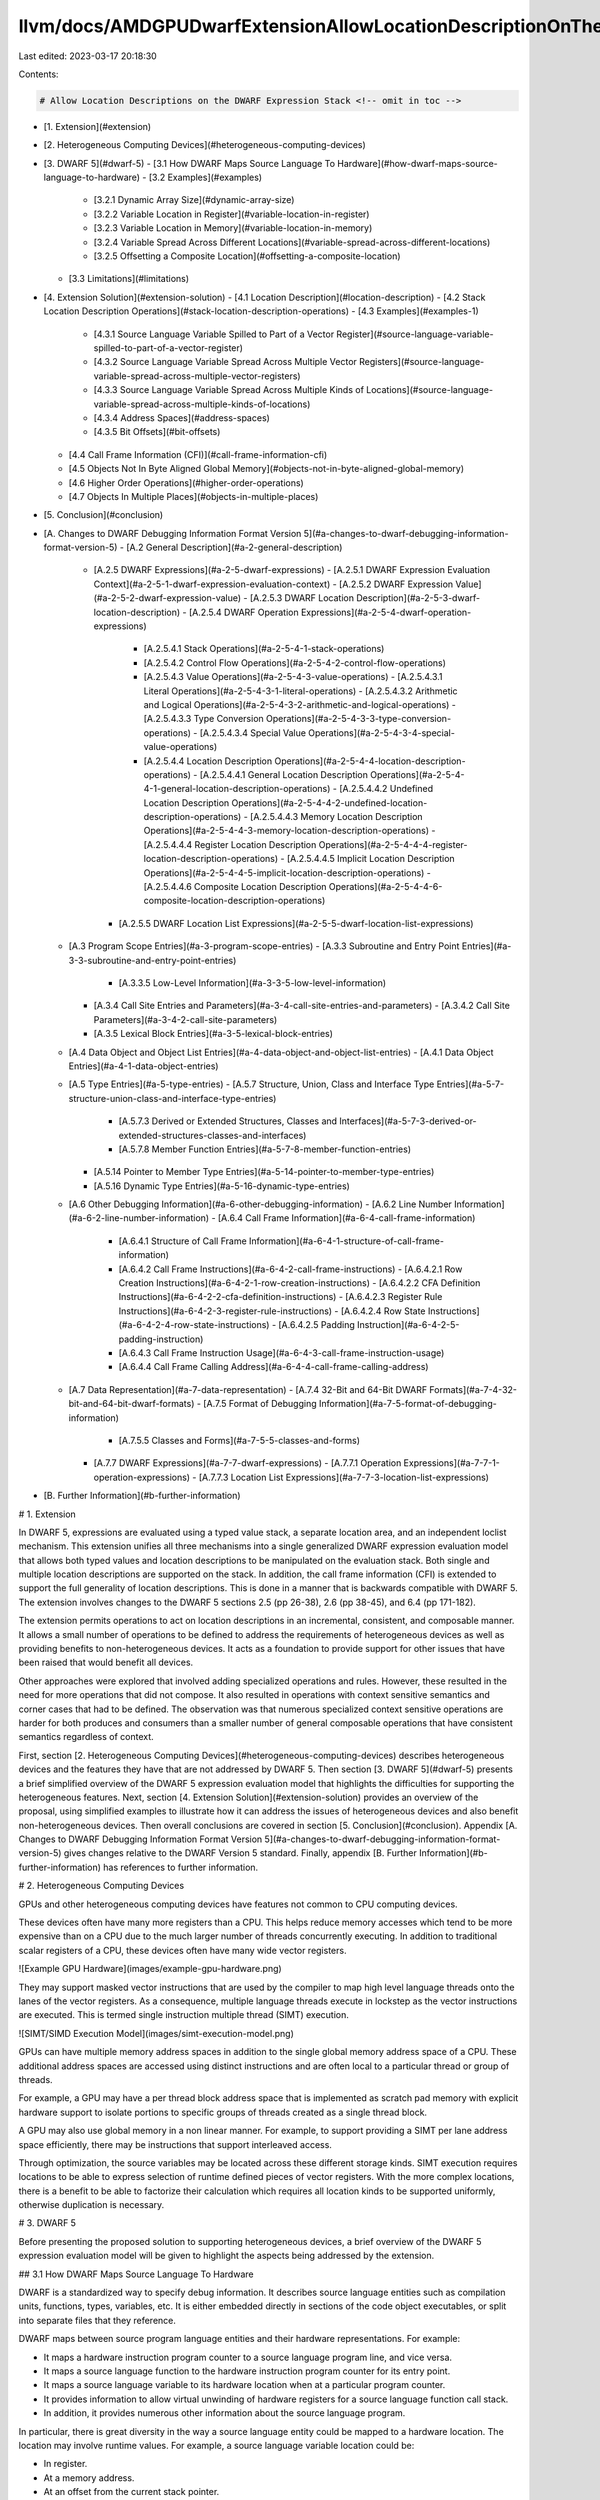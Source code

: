 llvm/docs/AMDGPUDwarfExtensionAllowLocationDescriptionOnTheDwarfExpressionStack/AMDGPUDwarfExtensionAllowLocationDescriptionOnTheDwarfExpressionStack.md
========================================================================================================================================================

Last edited: 2023-03-17 20:18:30

Contents:

.. code-block:: md

    # Allow Location Descriptions on the DWARF Expression Stack <!-- omit in toc -->

- [1. Extension](#extension)
- [2. Heterogeneous Computing Devices](#heterogeneous-computing-devices)
- [3. DWARF 5](#dwarf-5)
  - [3.1 How DWARF Maps Source Language To Hardware](#how-dwarf-maps-source-language-to-hardware)
  - [3.2 Examples](#examples)
    - [3.2.1 Dynamic Array Size](#dynamic-array-size)
    - [3.2.2 Variable Location in Register](#variable-location-in-register)
    - [3.2.3 Variable Location in Memory](#variable-location-in-memory)
    - [3.2.4 Variable Spread Across Different Locations](#variable-spread-across-different-locations)
    - [3.2.5 Offsetting a Composite Location](#offsetting-a-composite-location)
  - [3.3 Limitations](#limitations)
- [4. Extension Solution](#extension-solution)
  - [4.1 Location Description](#location-description)
  - [4.2 Stack Location Description Operations](#stack-location-description-operations)
  - [4.3 Examples](#examples-1)
    - [4.3.1 Source Language Variable Spilled to Part of a Vector Register](#source-language-variable-spilled-to-part-of-a-vector-register)
    - [4.3.2 Source Language Variable Spread Across Multiple Vector Registers](#source-language-variable-spread-across-multiple-vector-registers)
    - [4.3.3 Source Language Variable Spread Across Multiple Kinds of Locations](#source-language-variable-spread-across-multiple-kinds-of-locations)
    - [4.3.4 Address Spaces](#address-spaces)
    - [4.3.5 Bit Offsets](#bit-offsets)
  - [4.4 Call Frame Information (CFI)](#call-frame-information-cfi)
  - [4.5 Objects Not In Byte Aligned Global Memory](#objects-not-in-byte-aligned-global-memory)
  - [4.6 Higher Order Operations](#higher-order-operations)
  - [4.7 Objects In Multiple Places](#objects-in-multiple-places)
- [5. Conclusion](#conclusion)
- [A. Changes to DWARF Debugging Information Format Version 5](#a-changes-to-dwarf-debugging-information-format-version-5)
  - [A.2 General Description](#a-2-general-description)
    - [A.2.5 DWARF Expressions](#a-2-5-dwarf-expressions)
      - [A.2.5.1 DWARF Expression Evaluation Context](#a-2-5-1-dwarf-expression-evaluation-context)
      - [A.2.5.2 DWARF Expression Value](#a-2-5-2-dwarf-expression-value)
      - [A.2.5.3 DWARF Location Description](#a-2-5-3-dwarf-location-description)
      - [A.2.5.4 DWARF Operation Expressions](#a-2-5-4-dwarf-operation-expressions)
        - [A.2.5.4.1 Stack Operations](#a-2-5-4-1-stack-operations)
        - [A.2.5.4.2 Control Flow Operations](#a-2-5-4-2-control-flow-operations)
        - [A.2.5.4.3 Value Operations](#a-2-5-4-3-value-operations)
          - [A.2.5.4.3.1 Literal Operations](#a-2-5-4-3-1-literal-operations)
          - [A.2.5.4.3.2 Arithmetic and Logical Operations](#a-2-5-4-3-2-arithmetic-and-logical-operations)
          - [A.2.5.4.3.3 Type Conversion Operations](#a-2-5-4-3-3-type-conversion-operations)
          - [A.2.5.4.3.4 Special Value Operations](#a-2-5-4-3-4-special-value-operations)
        - [A.2.5.4.4 Location Description Operations](#a-2-5-4-4-location-description-operations)
          - [A.2.5.4.4.1 General Location Description Operations](#a-2-5-4-4-1-general-location-description-operations)
          - [A.2.5.4.4.2 Undefined Location Description Operations](#a-2-5-4-4-2-undefined-location-description-operations)
          - [A.2.5.4.4.3 Memory Location Description Operations](#a-2-5-4-4-3-memory-location-description-operations)
          - [A.2.5.4.4.4 Register Location Description Operations](#a-2-5-4-4-4-register-location-description-operations)
          - [A.2.5.4.4.5 Implicit Location Description Operations](#a-2-5-4-4-5-implicit-location-description-operations)
          - [A.2.5.4.4.6 Composite Location Description Operations](#a-2-5-4-4-6-composite-location-description-operations)
      - [A.2.5.5 DWARF Location List Expressions](#a-2-5-5-dwarf-location-list-expressions)
  - [A.3 Program Scope Entries](#a-3-program-scope-entries)
    - [A.3.3 Subroutine and Entry Point Entries](#a-3-3-subroutine-and-entry-point-entries)
      - [A.3.3.5 Low-Level Information](#a-3-3-5-low-level-information)
    - [A.3.4 Call Site Entries and Parameters](#a-3-4-call-site-entries-and-parameters)
      - [A.3.4.2 Call Site Parameters](#a-3-4-2-call-site-parameters)
    - [A.3.5 Lexical Block Entries](#a-3-5-lexical-block-entries)
  - [A.4 Data Object and Object List Entries](#a-4-data-object-and-object-list-entries)
    - [A.4.1 Data Object Entries](#a-4-1-data-object-entries)
  - [A.5 Type Entries](#a-5-type-entries)
    - [A.5.7 Structure, Union, Class and Interface Type Entries](#a-5-7-structure-union-class-and-interface-type-entries)
      - [A.5.7.3 Derived or Extended Structures, Classes and Interfaces](#a-5-7-3-derived-or-extended-structures-classes-and-interfaces)
      - [A.5.7.8 Member Function Entries](#a-5-7-8-member-function-entries)
    - [A.5.14 Pointer to Member Type Entries](#a-5-14-pointer-to-member-type-entries)
    - [A.5.16 Dynamic Type Entries](#a-5-16-dynamic-type-entries)
  - [A.6 Other Debugging Information](#a-6-other-debugging-information)
    - [A.6.2 Line Number Information](#a-6-2-line-number-information)
    - [A.6.4 Call Frame Information](#a-6-4-call-frame-information)
      - [A.6.4.1 Structure of Call Frame Information](#a-6-4-1-structure-of-call-frame-information)
      - [A.6.4.2 Call Frame Instructions](#a-6-4-2-call-frame-instructions)
        - [A.6.4.2.1 Row Creation Instructions](#a-6-4-2-1-row-creation-instructions)
        - [A.6.4.2.2 CFA Definition Instructions](#a-6-4-2-2-cfa-definition-instructions)
        - [A.6.4.2.3 Register Rule Instructions](#a-6-4-2-3-register-rule-instructions)
        - [A.6.4.2.4 Row State Instructions](#a-6-4-2-4-row-state-instructions)
        - [A.6.4.2.5 Padding Instruction](#a-6-4-2-5-padding-instruction)
      - [A.6.4.3 Call Frame Instruction Usage](#a-6-4-3-call-frame-instruction-usage)
      - [A.6.4.4 Call Frame Calling Address](#a-6-4-4-call-frame-calling-address)
  - [A.7 Data Representation](#a-7-data-representation)
    - [A.7.4 32-Bit and 64-Bit DWARF Formats](#a-7-4-32-bit-and-64-bit-dwarf-formats)
    - [A.7.5 Format of Debugging Information](#a-7-5-format-of-debugging-information)
      - [A.7.5.5 Classes and Forms](#a-7-5-5-classes-and-forms)
    - [A.7.7 DWARF Expressions](#a-7-7-dwarf-expressions)
      - [A.7.7.1 Operation Expressions](#a-7-7-1-operation-expressions)
      - [A.7.7.3 Location List Expressions](#a-7-7-3-location-list-expressions)
- [B. Further Information](#b-further-information)

# 1. Extension

In DWARF 5, expressions are evaluated using a typed value stack, a separate
location area, and an independent loclist mechanism. This extension unifies all
three mechanisms into a single generalized DWARF expression evaluation model
that allows both typed values and location descriptions to be manipulated on the
evaluation stack. Both single and multiple location descriptions are supported
on the stack. In addition, the call frame information (CFI) is extended to
support the full generality of location descriptions. This is done in a manner
that is backwards compatible with DWARF 5. The extension involves changes to the
DWARF 5 sections 2.5 (pp 26-38), 2.6 (pp 38-45), and 6.4 (pp 171-182).

The extension permits operations to act on location descriptions in an
incremental, consistent, and composable manner. It allows a small number of
operations to be defined to address the requirements of heterogeneous devices as
well as providing benefits to non-heterogeneous devices. It acts as a foundation
to provide support for other issues that have been raised that would benefit all
devices.

Other approaches were explored that involved adding specialized operations and
rules. However, these resulted in the need for more operations that did not
compose. It also resulted in operations with context sensitive semantics and
corner cases that had to be defined. The observation was that numerous
specialized context sensitive operations are harder for both produces and
consumers than a smaller number of general composable operations that have
consistent semantics regardless of context.

First, section [2. Heterogeneous Computing
Devices](#heterogeneous-computing-devices) describes heterogeneous devices and
the features they have that are not addressed by DWARF 5. Then section [3. DWARF
5](#dwarf-5) presents a brief simplified overview of the DWARF 5 expression
evaluation model that highlights the difficulties for supporting the
heterogeneous features. Next, section [4. Extension
Solution](#extension-solution) provides an overview of the proposal, using
simplified examples to illustrate how it can address the issues of heterogeneous
devices and also benefit non-heterogeneous devices. Then overall conclusions are
covered in section [5. Conclusion](#conclusion). Appendix [A. Changes to DWARF
Debugging Information Format Version
5](#a-changes-to-dwarf-debugging-information-format-version-5) gives changes
relative to the DWARF Version 5 standard. Finally, appendix [B. Further
Information](#b-further-information) has references to further information.

# 2. Heterogeneous Computing Devices

GPUs and other heterogeneous computing devices have features not common to CPU
computing devices.

These devices often have many more registers than a CPU. This helps reduce
memory accesses which tend to be more expensive than on a CPU due to the much
larger number of threads concurrently executing. In addition to traditional
scalar registers of a CPU, these devices often have many wide vector registers.

![Example GPU Hardware](images/example-gpu-hardware.png)

They may support masked vector instructions that are used by the compiler to map
high level language threads onto the lanes of the vector registers. As a
consequence, multiple language threads execute in lockstep as the vector
instructions are executed. This is termed single instruction multiple thread
(SIMT) execution.

![SIMT/SIMD Execution Model](images/simt-execution-model.png)

GPUs can have multiple memory address spaces in addition to the single global
memory address space of a CPU. These additional address spaces are accessed
using distinct instructions and are often local to a particular thread or group
of threads.

For example, a GPU may have a per thread block address space that is implemented
as scratch pad memory with explicit hardware support to isolate portions to
specific groups of threads created as a single thread block.

A GPU may also use global memory in a non linear manner. For example, to support
providing a SIMT per lane address space efficiently, there may be instructions
that support interleaved access.

Through optimization, the source variables may be located across these different
storage kinds. SIMT execution requires locations to be able to express selection
of runtime defined pieces of vector registers. With the more complex locations,
there is a benefit to be able to factorize their calculation which requires all
location kinds to be supported uniformly, otherwise duplication is necessary.

# 3. DWARF 5

Before presenting the proposed solution to supporting heterogeneous devices, a
brief overview of the DWARF 5 expression evaluation model will be given to
highlight the aspects being addressed by the extension.

## 3.1 How DWARF Maps Source Language To Hardware

DWARF is a standardized way to specify debug information. It describes source
language entities such as compilation units, functions, types, variables, etc.
It is either embedded directly in sections of the code object executables, or
split into separate files that they reference.

DWARF maps between source program language entities and their hardware
representations. For example:

- It maps a hardware instruction program counter to a source language program
  line, and vice versa.
- It maps a source language function to the hardware instruction program counter
  for its entry point.
- It maps a source language variable to its hardware location when at a
  particular program counter.
- It provides information to allow virtual unwinding of hardware registers for a
  source language function call stack.
- In addition, it provides numerous other information about the source language
  program.

In particular, there is great diversity in the way a source language entity
could be mapped to a hardware location. The location may involve runtime values.
For example, a source language variable location could be:

- In register.
- At a memory address.
- At an offset from the current stack pointer.
- Optimized away, but with a known compiler time value.
- Optimized away, but with an unknown value, such as happens for unused
  variables.
- Spread across combination of the above kinds of locations.
- At a memory address, but also transiently loaded into registers.

To support this DWARF 5 defines a rich expression language comprised of loclist
expressions and operation expressions. Loclist expressions allow the result to
vary depending on the PC. Operation expressions are made up of a list of
operations that are evaluated on a simple stack machine.

A DWARF expression can be used as the value of different attributes of different
debug information entries (DIE). A DWARF expression can also be used as an
argument to call frame information information (CFI) entry operations. An
expression is evaluated in a context dictated by where it is used. The context
may include:

- Whether the expression needs to produce a value or the location of an entity.
- The current execution point including process, thread, PC, and stack frame.
- Some expressions are evaluated with the stack initialized with a specific
  value or with the location of a base object that is available using the
  DW_OP_push_object_address operation.

## 3.2 Examples

The following examples illustrate how DWARF expressions involving operations are
evaluated in DWARF 5. DWARF also has expressions involving location lists that
are not covered in these examples.

### 3.2.1 Dynamic Array Size

The first example is for an operation expression associated with a DIE attribute
that provides the number of elements in a dynamic array type. Such an attribute
dictates that the expression must be evaluated in the context of providing a
value result kind.

![Dynamic Array Size Example](images/01-value.example.png)

In this hypothetical example, the compiler has allocated an array descriptor in
memory and placed the descriptor's address in architecture register SGPR0. The
first location of the array descriptor is the runtime size of the array.

A possible expression to retrieve the dynamic size of the array is:

    DW_OP_regval_type SGPR0 Generic
    DW_OP_deref

The expression is evaluated one operation at a time. Operations have operands
and can pop and push entries on a stack.

![Dynamic Array Size Example: Step 1](images/01-value.example.frame.1.png)

The expression evaluation starts with the first DW_OP_regval_type operation.
This operation reads the current value of an architecture register specified by
its first operand: SGPR0. The second operand specifies the size of the data to
read. The read value is pushed on the stack. Each stack element is a value and
its associated type.

![Dynamic Array Size Example: Step 2](images/01-value.example.frame.2.png)

The type must be a DWARF base type. It specifies the encoding, byte ordering,
and size of values of the type. DWARF defines that each architecture has a
default generic type: it is an architecture specific integral encoding and byte
ordering, that is the size of the architecture's global memory address.

The DW_OP_deref operation pops a value off the stack, treats it as a global
memory address, and reads the contents of that location using the generic type.
It pushes the read value on the stack as the value and its associated generic
type.

![Dynamic Array Size Example: Step 3](images/01-value.example.frame.3.png)

The evaluation stops when it reaches the end of the expression. The result of an
expression that is evaluated with a value result kind context is the top element
of the stack, which provides the value and its type.

### 3.2.2 Variable Location in Register

This example is for an operation expression associated with a DIE attribute that
provides the location of a source language variable. Such an attribute dictates
that the expression must be evaluated in the context of providing a location
result kind.

DWARF defines the locations of objects in terms of location descriptions.

In this example, the compiler has allocated a source language variable in
architecture register SGPR0.

![Variable Location in Register Example](images/02-reg.example.png)

A possible expression to specify the location of the variable is:

    DW_OP_regx SGPR0

![Variable Location in Register Example: Step 1](images/02-reg.example.frame.1.png)

The DW_OP_regx operation creates a location description that specifies the
location of the architecture register specified by the operand: SGPR0. Unlike
values, location descriptions are not pushed on the stack. Instead they are
conceptually placed in a location area. Unlike values, location descriptions do
not have an associated type, they only denote the location of the base of the
object.

![Variable Location in Register Example: Step 2](images/02-reg.example.frame.2.png)

Again, evaluation stops when it reaches the end of the expression. The result of
an expression that is evaluated with a location result kind context is the
location description in the location area.

### 3.2.3 Variable Location in Memory

The next example is for an operation expression associated with a DIE attribute
that provides the location of a source language variable that is allocated in a
stack frame. The compiler has placed the stack frame pointer in architecture
register SGPR0, and allocated the variable at offset 0x10 from the stack frame
base. The stack frames are allocated in global memory, so SGPR0 contains a
global memory address.

![Variable Location in Memory Example](images/03-memory.example.png)

A possible expression to specify the location of the variable is:

    DW_OP_regval_type SGPR0 Generic
    DW_OP_plus_uconst 0x10

![Variable Location in Memory Example: Step 1](images/03-memory.example.frame.1.png)

As in the previous example, the DW_OP_regval_type operation pushes the stack
frame pointer global memory address onto the stack. The generic type is the size
of a global memory address.

![Variable Location in Memory Example: Step 2](images/03-memory.example.frame.2.png)

The DW_OP_plus_uconst operation pops a value from the stack, which must have a
type with an integral encoding, adds the value of its operand, and pushes the
result back on the stack with the same associated type. In this example, that
computes the global memory address of the source language variable.

![Variable Location in Memory Example: Step 3](images/03-memory.example.frame.3.png)

Evaluation stops when it reaches the end of the expression. If the expression
that is evaluated has a location result kind context, and the location area is
empty, then the top stack element must be a value with the generic type. The
value is implicitly popped from the stack, and treated as a global memory
address to create a global memory location description, which is placed in the
location area. The result of the expression is the location description in the
location area.

![Variable Location in Memory Example: Step 4](images/03-memory.example.frame.4.png)

### 3.2.4 Variable Spread Across Different Locations

This example is for a source variable that is partly in a register, partly undefined, and partly in memory.

![Variable Spread Across Different Locations Example](images/04-composite.example.png)

DWARF defines composite location descriptions that can have one or more parts.
Each part specifies a location description and the number of bytes used from it.
The following operation expression creates a composite location description.

    DW_OP_regx SGPR3
    DW_OP_piece 4
    DW_OP_piece 2
    DW_OP_bregx SGPR0 0x10
    DW_OP_piece 2

![Variable Spread Across Different Locations Example: Step 1](images/04-composite.example.frame.1.png)

The DW_OP_regx operation creates a register location description in the location
area.

![Variable Spread Across Different Locations Example: Step 2](images/04-composite.example.frame.2.png)

The first DW_OP_piece operation creates an incomplete composite location
description in the location area with a single part. The location description in
the location area is used to define the beginning of the part for the size
specified by the operand, namely 4 bytes.

![Variable Spread Across Different Locations Example: Step 3](images/04-composite.example.frame.3.png)

A subsequent DW_OP_piece adds a new part to an incomplete composite location
description already in the location area. The parts form a contiguous set of
bytes. If there are no other location descriptions in the location area, and no
value on the stack, then the part implicitly uses the undefined location
description. Again, the operand specifies the size of the part in bytes. The
undefined location description can be used to indicate a part that has been
optimized away. In this case, 2 bytes of undefined value.

![Variable Spread Across Different Locations Example: Step 4](images/04-composite.example.frame.4.png)

The DW_OP_bregx operation reads the architecture register specified by the first
operand (SGPR0) as the generic type, adds the value of the second operand
(0x10), and pushes the value on the stack.

![Variable Spread Across Different Locations Example: Step 5](images/04-composite.example.frame.5.png)

The next DW_OP_piece operation adds another part to the already created
incomplete composite location.

If there is no other location in the location area, but there is a value on
stack, the new part is a memory location description. The memory address used is
popped from the stack. In this case, the operand of 2 indicates there are 2
bytes from memory.

![Variable Spread Across Different Locations Example: Step 6](images/04-composite.example.frame.6.png)

Evaluation stops when it reaches the end of the expression. If the expression
that is evaluated has a location result kind context, and the location area has
an incomplete composite location description, the incomplete composite location
is implicitly converted to a complete composite location description. The result
of the expression is the location description in the location area.

![Variable Spread Across Different Locations Example: Step 7](images/04-composite.example.frame.7.png)

### 3.2.5 Offsetting a Composite Location

This example attempts to extend the previous example to offset the composite
location description it created. The [3.2.3 Variable Location in
Memory](#variable-location-in-memory) example conveniently used the DW_OP_plus
operation to offset a memory address.

    DW_OP_regx SGPR3
    DW_OP_piece 4
    DW_OP_piece 2
    DW_OP_bregx SGPR0 0x10
    DW_OP_piece 2
    DW_OP_plus_uconst 5

![Offsetting a Composite Location Example: Step 6](images/05-composite-plus.example.frame.1.png)

However, DW_OP_plus cannot be used to offset a composite location. It only
operates on the stack.

![Offsetting a Composite Location Example: Step 7](images/05-composite-plus.example.frame.2.png)

To offset a composite location description, the compiler would need to make a
different composite location description, starting at the part corresponding to
the offset. For example:

    DW_OP_piece 1
    DW_OP_bregx SGPR0 0x10
    DW_OP_piece 2

This illustrates that operations on stack values are not composable with
operations on location descriptions.

## 3.3 Limitations

DWARF 5 is unable to describe variables in runtime indexed parts of registers.
This is required to describe a source variable that is located in a lane of a
SIMT vector register.

Some features only work when located in global memory. The type attribute
expressions require a base object which could be in any kind of location.

DWARF procedures can only accept global memory address arguments. This limits
the ability to factorize the creation of locations that involve other location
kinds.

There are no vector base types. This is required to describe vector registers.

There is no operation to create a memory location in a non-global address space.
Only the dereference operation supports providing an address space.

CFI location expressions do not allow composite locations or non-global address
space memory locations. Both these are needed in optimized code for devices with
vector registers and address spaces.

Bit field offsets are only supported in a limited way for register locations.
Supporting them in a uniform manner for all location kinds is required to
support languages with bit sized entities.

# 4. Extension Solution

This section outlines the extension to generalize the DWARF expression evaluation
model to allow location descriptions to be manipulated on the stack. It presents
a number of simplified examples to demonstrate the benefits and how the extension
solves the issues of heterogeneous devices. It presents how this is done in
a manner that is backwards compatible with DWARF 5.

## 4.1 Location Description

In order to have consistent, composable operations that act on location
descriptions, the extension defines a uniform way to handle all location kinds.
That includes memory, register, implicit, implicit pointer, undefined, and
composite location descriptions.

Each kind of location description is conceptually a zero-based offset within a
piece of storage. The storage is a contiguous linear organization of a certain
number of bytes (see below for how this is extended to support bit sized
storage).

- For global memory, the storage is the linear stream of bytes of the
  architecture's address size.
- For each separate architecture register, it is the linear stream of bytes of
  the size of that specific register.
- For an implicit, it is the linear stream of bytes of the value when
  represented using the value's base type which specifies the encoding, size,
  and byte ordering.
- For undefined, it is an infinitely sized linear stream where every byte is
  undefined.
- For composite, it is a linear stream of bytes defined by the composite's parts.

## 4.2 Stack Location Description Operations

The DWARF expression stack is extended to allow each stack entry to either be a
value or a location description.

Evaluation rules are defined to implicitly convert a stack element that is a
value to a location description, or vice versa, so that all DWARF 5 expressions
continue to have the same semantics. This reflects that a memory address is
effectively used as a proxy for a memory location description.

For each place that allows a DWARF expression to be specified, it is defined if
the expression is to be evaluated as a value or a location description.

Existing DWARF expression operations that are used to act on memory addresses
are generalized to act on any location description kind. For example, the
DW_OP_deref operation pops a location description rather than a memory address
value from the stack and reads the storage associated with the location kind
starting at the location description's offset.

Existing DWARF expression operations that create location descriptions are
changed to pop and push location descriptions on the stack. For example, the
DW_OP_value, DW_OP_regx, DW_OP_implicit_value, DW_OP_implicit_pointer,
DW_OP_stack_value, and DW_OP_piece.

New operations that act on location descriptions can be added. For example, a
DW_OP_offset operation that modifies the offset of the location description on
top of the stack. Unlike the DW_OP_plus operation that only works with memory
address, a DW_OP_offset operation can work with any location kind.

To allow incremental and nested creation of composite location descriptions, a
DW_OP_piece_end can be defined to explicitly indicate the last part of a
composite. Currently, creating a composite must always be the last operation of
an expression.

A DW_OP_undefined operation can be defined that explicitly creates the undefined
location description. Currently this is only possible as a piece of a composite
when the stack is empty.

## 4.3 Examples

This section provides some motivating examples to illustrate the benefits that
result from allowing location descriptions on the stack.

### 4.3.1 Source Language Variable Spilled to Part of a Vector Register

A compiler generating code for a GPU may allocate a source language variable
that it proves has the same value for every lane of a SIMT thread in a scalar
register. It may then need to spill that scalar register. To avoid the high cost
of spilling to memory, it may spill to a fixed lane of one of the numerous
vector registers.

![Source Language Variable Spilled to Part of a Vector Register Example](images/06-extension-spill-sgpr-to-static-vpgr-lane.example.png)

The following expression defines the location of a source language variable that
the compiler allocated in a scalar register, but had to spill to lane 5 of a
vector register at this point of the code.

    DW_OP_regx VGPR0
    DW_OP_offset_uconst 20

![Source Language Variable Spilled to Part of a Vector Register Example: Step 1](images/06-extension-spill-sgpr-to-static-vpgr-lane.example.frame.1.png)

The DW_OP_regx pushes a register location description on the stack. The storage
for the register is the size of the vector register. The register location
description conceptually references that storage with an initial offset of 0.
The architecture defines the byte ordering of the register.

![Source Language Variable Spilled to Part of a Vector Register Example: Step 2](images/06-extension-spill-sgpr-to-static-vpgr-lane.example.frame.2.png)

The DW_OP_offset_uconst pops a location description off the stack, adds its
operand value to the offset, and pushes the updated location description back on
the stack. In this case the source language variable is being spilled to lane 5
and each lane's component which is 32-bits (4 bytes), so the offset is 5*4=20.

![Source Language Variable Spilled to Part of a Vector Register Example: Step 3](images/06-extension-spill-sgpr-to-static-vpgr-lane.example.frame.3.png)

The result of the expression evaluation is the location description on the top
of the stack.

An alternative approach could be for the target to define distinct register
names for each part of each vector register. However, this is not practical for
GPUs due to the sheer number of registers that would have to be defined. It
would also not permit a runtime index into part of the whole register to be used
as shown in the next example.

### 4.3.2 Source Language Variable Spread Across Multiple Vector Registers

A compiler may generate SIMT code for a GPU. Each source language thread of
execution is mapped to a single lane of the GPU thread. Source language
variables that are mapped to a register, are mapped to the lane component of the
vector registers corresponding to the source language's thread of execution.

The location expression for such variables must therefore be executed in the
context of the focused source language thread of execution. A DW_OP_push_lane
operation can be defined to push the value of the lane for the currently focused
source language thread of execution. The value to use would be provided by the
consumer of DWARF when it evaluates the location expression.

If the source language variable is larger than the size of the vector register
lane component, then multiple vector registers are used. Each source language
thread of execution will only use the vector register components for its
associated lane.

![Source Language Variable Spread Across Multiple Vector Registers Example](images/07-extension-multi-lane-vgpr.example.png)

The following expression defines the location of a source language variable that
has to occupy two vector registers. A composite location description is created
that combines the two parts. It will give the correct result regardless of which
lane corresponds to the source language thread of execution that the user is
focused on.

    DW_OP_regx VGPR0
    DW_OP_push_lane
    DW_OP_uconst 4
    DW_OP_mul
    DW_OP_offset
    DW_OP_piece 4
    DW_OP_regx VGPR1
    DW_OP_push_lane
    DW_OP_uconst 4
    DW_OP_mul
    DW_OP_offset
    DW_OP_piece 4

![Source Language Variable Spread Across Multiple Vector Registers Example: Step 1](images/07-extension-multi-lane-vgpr.example.frame.1.png)

The DW_OP_regx VGPR0 pushes a location description for the first register.

![Source Language Variable Spread Across Multiple Vector Registers Example: Step 2](images/07-extension-multi-lane-vgpr.example.frame.2.png)

The DW_OP_push_lane; DW_OP_uconst 4; DW_OP_mul calculates the offset for the
focused lanes vector register component as 4 times the lane number.

![Source Language Variable Spread Across Multiple Vector Registers Example: Step 3](images/07-extension-multi-lane-vgpr.example.frame.3.png)

![Source Language Variable Spread Across Multiple Vector Registers Example: Step 4](images/07-extension-multi-lane-vgpr.example.frame.4.png)

![Source Language Variable Spread Across Multiple Vector Registers Example: Step 5](images/07-extension-multi-lane-vgpr.example.frame.5.png)

The DW_OP_offset adjusts the register location description's offset to the
runtime computed value.

![Source Language Variable Spread Across Multiple Vector Registers Example: Step 6](images/07-extension-multi-lane-vgpr.example.frame.6.png)

The DW_OP_piece either creates a new composite location description, or adds a
new part to an existing incomplete one. It pops the location description to use
for the new part. It then pops the next stack element if it is an incomplete
composite location description, otherwise it creates a new incomplete composite
location description with no parts. Finally it pushes the incomplete composite
after adding the new part.

In this case a register location description is added to a new incomplete
composite location description. The 4 of the DW_OP_piece specifies the size of
the register storage that comprises the part. Note that the 4 bytes start at the
computed register offset.

For backwards compatibility, if the stack is empty or the top stack element is
an incomplete composite, an undefined location description is used for the part.
If the top stack element is a generic base type value, then it is implicitly
converted to a global memory location description with an offset equal to the
value.

![Source Language Variable Spread Across Multiple Vector Registers Example: Step 7](images/07-extension-multi-lane-vgpr.example.frame.7.png)

The rest of the expression does the same for VGPR1. However, when the
DW_OP_piece is evaluated there is an incomplete composite on the stack. So the
VGPR1 register location description is added as a second part.

![Source Language Variable Spread Across Multiple Vector Registers Example: Step 8](images/07-extension-multi-lane-vgpr.example.frame.8.png)

![Source Language Variable Spread Across Multiple Vector Registers Example: Step 9](images/07-extension-multi-lane-vgpr.example.frame.9.png)

![Source Language Variable Spread Across Multiple Vector Registers Example: Step 10](images/07-extension-multi-lane-vgpr.example.frame.10.png)

![Source Language Variable Spread Across Multiple Vector Registers Example: Step 11](images/07-extension-multi-lane-vgpr.example.frame.11.png)

![Source Language Variable Spread Across Multiple Vector Registers Example: Step 12](images/07-extension-multi-lane-vgpr.example.frame.12.png)

![Source Language Variable Spread Across Multiple Vector Registers Example: Step 13](images/07-extension-multi-lane-vgpr.example.frame.13.png)

At the end of the expression, if the top stack element is an incomplete
composite location description, it is converted to a complete location
description and returned as the result.

![Source Language Variable Spread Across Multiple Vector Registers Example: Step 14](images/07-extension-multi-lane-vgpr.example.frame.14.png)

### 4.3.3 Source Language Variable Spread Across Multiple Kinds of Locations

This example is the same as the previous one, except the first 2 bytes of the
second vector register have been spilled to memory, and the last 2 bytes have
been proven to be a constant and optimized away.

![Source Language Variable Spread Across Multiple Kinds of Locations Example](images/08-extension-mixed-composite.example.png)

    DW_OP_regx VGPR0
    DW_OP_push_lane
    DW_OP_uconst 4
    DW_OP_mul
    DW_OP_offset
    DW_OP_piece 4
    DW_OP_addr 0xbeef
    DW_OP_piece 2
    DW_OP_uconst 0xf00d
    DW_OP_stack_value
    DW_OP_piece 2
    DW_OP_piece_end

The first 6 operations are the same.

![Source Language Variable Spread Across Multiple Kinds of Locations Example: Step 7](images/08-extension-mixed-composite.example.frame.1.png)

The DW_OP_addr operation pushes a global memory location description on the
stack with an offset equal to the address.

![Source Language Variable Spread Across Multiple Kinds of Locations Example: Step 8](images/08-extension-mixed-composite.example.frame.2.png)

The next DW_OP_piece adds the global memory location description as the next 2
byte part of the composite.

![Source Language Variable Spread Across Multiple Kinds of Locations Example: Step 9](images/08-extension-mixed-composite.example.frame.3.png)

The DW_OP_uconst 0xf00d; DW_OP_stack_value pushes an implicit location
description on the stack. The storage of the implicit location description is
the representation of the value 0xf00d using the generic base type's encoding,
size, and byte ordering.

![Source Language Variable Spread Across Multiple Kinds of Locations Example: Step 10](images/08-extension-mixed-composite.example.frame.4.png)

![Source Language Variable Spread Across Multiple Kinds of Locations Example: Step 11](images/08-extension-mixed-composite.example.frame.5.png)

The final DW_OP_piece adds 2 bytes of the implicit location description as the
third part of the composite location description.

![Source Language Variable Spread Across Multiple Kinds of Locations Example: Step 12](images/08-extension-mixed-composite.example.frame.6.png)

The DW_OP_piece_end operation explicitly makes the incomplete composite location
description into a complete location description. This allows a complete
composite location description to be created on the stack that can be used as
the location description of another following operation. For example, the
DW_OP_offset can be applied to it. More practically, it permits creation of
multiple composite location descriptions on the stack which can be used to pass
arguments to a DWARF procedure using a DW_OP_call* operation. This can be
beneficial to factor the incrementally creation of location descriptions.

![Source Language Variable Spread Across Multiple Kinds of Locations Example: Step 12](images/08-extension-mixed-composite.example.frame.7.png)

### 4.3.4 Address Spaces

Heterogeneous devices can have multiple hardware supported address spaces which
use specific hardware instructions to access them.

For example, GPUs that use SIMT execution may provide hardware support to access
memory such that each lane can see a linear memory view, while the backing
memory is actually being accessed in an interleaved manner so that the locations
for each lanes Nth dword are contiguous. This minimizes cache lines read by the
SIMT execution.

![Address Spaces Example](images/09-extension-form-aspace.example.png)

The following expression defines the location of a source language variable that
is allocated at offset 0x10 in the current subprograms stack frame. The
subprogram stack frames are per lane and reside in an interleaved address space.

    DW_OP_regval_type SGPR0 Generic
    DW_OP_uconst 1
    DW_OP_form_aspace_address
    DW_OP_offset 0x10

![Address Spaces Example: Step 1](images/09-extension-form-aspace.example.frame.1.png)

The DW_OP_regval_type operation pushes the contents of SGPR0 as a generic value.
This is the register that holds the address of the current stack frame.

![Address Spaces Example: Step 2](images/09-extension-form-aspace.example.frame.2.png)

The DW_OP_uconst operation pushes the address space number. Each architecture
defines the numbers it uses in DWARF. In this case, address space 1 is being
used as the per lane memory.

![Address Spaces Example: Step 3](images/09-extension-form-aspace.example.frame.3.png)

The DW_OP_form_aspace_address operation pops a value and an address space
number. Each address space is associated with a separate storage. A memory
location description is pushed which refers to the address space's storage, with
an offset of the popped value.

![Address Spaces Example: Step 4](images/09-extension-form-aspace.example.frame.4.png)

All operations that act on location descriptions work with memory locations
regardless of their address space.

Every architecture defines address space 0 as the default global memory address
space.

Generalizing memory location descriptions to include an address space component
avoids having to create specialized operations to work with address spaces.

The source variable is at offset 0x10 in the stack frame. The DW_OP_offset
operation works on memory location descriptions that have an address space just
like for any other kind of location description.

![Address Spaces Example: Step 5](images/09-extension-form-aspace.example.frame.5.png)

The only operations in DWARF 5 that take an address space are DW_OP_xderef*.
They treat a value as the address in a specified address space, and read its
contents. There is no operation to actually create a location description that
references an address space. There is no way to include address space memory
locations in parts of composite locations.

Since DW_OP_piece now takes any kind of location description for its pieces, it
is now possible for parts of a composite to involve locations in different
address spaces. For example, this can happen when parts of a source variable
allocated in a register are spilled to a stack frame that resides in the
non-global address space.

### 4.3.5 Bit Offsets

With the generalization of location descriptions on the stack, it is possible to
define a DW_OP_bit_offset operation that adjusts the offset of any kind of
location in terms of bits rather than bytes. The offset can be a runtime
computed value. This is generally useful for any source language that support
bit sized entities, and for registers that are not a whole number of bytes.

DWARF 5 only supports bit fields in composites using DW_OP_bit_piece. It does
not support runtime computed offsets which can happen for bit field packed
arrays. It is also not generally composable as it must be the last part of an
expression.

The following example defines a location description for a source variable that
is allocated starting at bit 20 of a register. A similar expression could be
used if the source variable was at a bit offset within memory or a particular
address space, or if the offset is a runtime value.

![Bit Offsets Example](images/10-extension-bit-offset.example.png)

    DW_OP_regx SGPR3
    DW_OP_uconst 20
    DW_OP_bit_offset

![Bit Offsets Example: Step 1](images/10-extension-bit-offset.example.frame.1.png)

![Bit Offsets Example: Step 2](images/10-extension-bit-offset.example.frame.2.png)

![Bit Offsets Example: Step 3](images/10-extension-bit-offset.example.frame.3.png)

The DW_OP_bit_offset operation pops a value and location description from the
stack. It pushes the location description after updating its offset using the
value as a bit count.

![Bit Offsets Example: Step 4](images/10-extension-bit-offset.example.frame.4.png)

The ordering of bits within a byte, like byte ordering, is defined by the target
architecture. A base type could be extended to specify bit ordering in addition
to byte ordering.

## 4.4 Call Frame Information (CFI)

DWARF defines call frame information (CFI) that can be used to virtually unwind
the subprogram call stack. This involves determining the location where register
values have been spilled. DWARF 5 limits these locations to either be registers
or global memory. As shown in the earlier examples, heterogeneous devices may
spill registers to parts of other registers, to non-global memory address
spaces, or even a composite of different location kinds.

Therefore, the extension extends the CFI rules to support any kind of location
description, and operations to create locations in address spaces.

## 4.5 Objects Not In Byte Aligned Global Memory

DWARF 5 only effectively supports byte aligned memory locations on the stack by
using a global memory address as a proxy for a memory location description. This
is a problem for attributes that define DWARF expressions that require the
location of some source language entity that is not allocated in byte aligned
global memory.

For example, the DWARF expression of the DW_AT_data_member_location attribute is
evaluated with an initial stack containing the location of a type instance
object. That object could be located in a register, in a non-global memory
address space, be described by a composite location description, or could even
be an implicit location description.

A similar problem exists for DWARF expressions that use the
DW_OP_push_object_address operation. This operation pushes the location of a
program object associated with the attribute that defines the expression.

Allowing any kind of location description on the stack permits the DW_OP_call*
operations to be used to factor the creation of location descriptions. The
inputs and outputs of the call are passed on the stack. For example, on GPUs an
expression can be defined to describe the effective PC of inactive lanes of SIMT
execution. This is naturally done by composing the result of expressions for
each nested control flow region. This can be done by making each control flow
region have its own DWARF procedure, and then calling it from the expressions of
the nested control flow regions. The alternative is to make each control flow
region have the complete expression which results in much larger DWARF and is
less convenient to generate.

GPU compilers work hard to allocate objects in the larger number of registers to
reduce memory accesses, they have to use different memory address spaces, and
they perform optimizations that result in composites of these. Allowing
operations to work with any kind of location description enables creating
expressions that support all of these.

Full general support for bit fields and implicit locations benefits
optimizations on any target.

## 4.6 Higher Order Operations

The generalization allows an elegant way to add higher order operations that
create location descriptions out of other location descriptions in a general
composable manner.

For example, a DW_OP_extend operation could create a composite location
description out of a location description, an element size, and an element
count. The resulting composite would effectively be a vector of element count
elements with each element being the same location description of the specified
bit size.

A DW_OP_select_bit_piece operation could create a composite location description
out of two location descriptions, a bit mask value, and an element size. The
resulting composite would effectively be a vector of elements, selecting from
one of the two input locations according to the bit mask.

These could be used in the expression of an attribute that computes the
effective PC of lanes of SIMT execution. The vector result efficiently computes
the PC for each SIMT lane at once. The mask could be the hardware execution mask
register that controls which SIMT lanes are executing. For active divergent
lanes the vector element would be the current PC, and for inactive divergent
lanes the PC would correspond to the source language line at which the lane is
logically positioned.

Similarly, a DW_OP_overlay_piece operation could be defined that creates a
composite location description out of two location descriptions, an offset
value, and a size. The resulting composite would consist of parts that are
equivalent to one of the location descriptions, but with the other location
description replacing a slice defined by the offset and size. This could be used
to efficiently express a source language array that has had a set of elements
promoted into a vector register when executing a set of iterations of a loop in
a SIMD manner.

## 4.7 Objects In Multiple Places

A compiler may allocate a source variable in stack frame memory, but for some
range of code may promote it to a register. If the generated code does not
change the register value, then there is no need to save it back to memory.
Effectively, during that range, the source variable is in both memory and a
register. If a consumer, such as a debugger, allows the user to change the value
of the source variable in that PC range, then it would need to change both
places.

DWARF 5 supports loclists which are able to specify the location of a source
language entity is in different places at different PC locations. It can also
express that a source language entity is in multiple places at the same time.

DWARF 5 defines operation expressions and loclists separately. In general, this
is adequate as non-memory location descriptions can only be computed as the last
step of an expression evaluation.

However, allowing location descriptions on the stack permits non-memory location
descriptions to be used in the middle of expression evaluation. For example, the
DW_OP_call* and DW_OP_implicit_pointer operations can result in evaluating the
expression of a DW_AT_location attribute of a DIE. The DW_AT_location attribute
allows the loclist form. So the result could include multiple location
descriptions.

Similarly, the DWARF expression associated with attributes such as
DW_AT_data_member_location that are evaluated with an initial stack containing a
location description, or a DWARF operation expression that uses the
DW_OP_push_object_address operation, may want to act on the result of another
expression that returned a location description involving multiple places.

Therefore, the extension needs to define how expression operations that use those
results will behave. The extension does this by generalizing the expression stack
to allow an entry to be one or more single location descriptions. In doing this,
it unifies the definitions of DWARF operation expressions and loclist
expressions in a natural way.

All operations that act on location descriptions are extended to act on multiple
single location descriptions. For example, the DW_OP_offset operation adds the
offset to each single location description. The DW_OP_deref* operations simply
read the storage of one of the single location descriptions, since multiple
single location descriptions must all hold the same value. Similarly, if the
evaluation of a DWARF expression results in multiple single location
descriptions, the consumer can ensure any updates are done to all of them, and
any reads can use any one of them.

# 5. Conclusion

A strength of DWARF is that it has generally sought to provide generalized
composable solutions that address many problems, rather than solutions that only
address one-off issues. This extension attempts to follow that tradition by
defining a backwards compatible composable generalization that can address a
significant family of issues. It addresses the specific issues present for
heterogeneous computing devices, provides benefits for non-heterogeneous
devices, and can help address a number of other previously reported issues.

# A. Changes to DWARF Debugging Information Format Version 5

> NOTE: This appendix provides changes relative to DWARF Version 5. It has been
> defined such that it is backwards compatible with DWARF Version 5.
> Non-normative text is shown in <i>italics</i>. The section numbers generally
> correspond to those in the DWARF Version 5 standard unless specified
> otherwise. Definitions are given to clarify how existing expression
> operations, CFI operations, and attributes behave with respect to generalized
> location descriptions that support multiple places.
>
> > NOTE: Notes are included to describe how the changes are to be applied to
> > the DWARF Version 5 standard. They also describe rational and issues that
> > may need further consideration.

## A.2 General Description

### A.2.5 DWARF Expressions

> NOTE: This section, and its nested sections, replaces DWARF Version 5 section
> 2.5 and section 2.6. It is based on the text of the existing DWARF Version 5
> standard.

DWARF expressions describe how to compute a value or specify a location.

<i>The evaluation of a DWARF expression can provide the location of an object,
the value of an array bound, the length of a dynamic string, the desired value
itself, and so on.</i>

If the evaluation of a DWARF expression does not encounter an error, then it can
either result in a value (see [2.5.2 DWARF Expression
Value](#dwarf-expression-value)) or a location description (see [2.5.3 DWARF
Location Description](#dwarf-location-description)). When a DWARF expression
is evaluated, it may be specified whether a value or location description is
required as the result kind.

If a result kind is specified, and the result of the evaluation does not match
the specified result kind, then the implicit conversions described in [2.5.4.4.3
Memory Location Description
Operations](#memory-location-description-operations) are performed if
valid. Otherwise, the DWARF expression is ill-formed.

If the evaluation of a DWARF expression encounters an evaluation error, then the
result is an evaluation error.

> NOTE: Decided to define the concept of an evaluation error. An alternative is
> to introduce an undefined value base type in a similar way to location
> descriptions having an undefined location description. Then operations that
> encounter an evaluation error can return the undefined location description or
> value with an undefined base type.
>
> All operations that act on values would return an undefined entity if given an
> undefined value. The expression would then always evaluate to completion, and
> can be tested to determine if it is an undefined entity.
>
> However, this would add considerable additional complexity and does not match
> that GDB throws an exception when these evaluation errors occur.

If a DWARF expression is ill-formed, then the result is undefined.

The following sections detail the rules for when a DWARF expression is
ill-formed or results in an evaluation error.

A DWARF expression can either be encoded as an operation expression (see [2.5.4
DWARF Operation Expressions](#dwarf-operation-expressions)), or as a
location list expression (see [2.5.5 DWARF Location List
Expressions](#dwarf-location-list-expressions)).

#### A.2.5.1 DWARF Expression Evaluation Context

A DWARF expression is evaluated in a context that can include a number of
context elements. If multiple context elements are specified then they must be
self consistent or the result of the evaluation is undefined. The context
elements that can be specified are:

1.  <i>A current result kind</i>

    The kind of result required by the DWARF expression evaluation. If specified
    it can be a location description or a value.

2.  <i>A current thread</i>

    The target architecture thread identifier of the source program thread of
    execution for which a user presented expression is currently being
    evaluated.

    It is required for operations that are related to target architecture
    threads.

    <i>For example, the `DW_OP_regval_type` operation.</i>

3.  <i>A current call frame</i>

    The target architecture call frame identifier. It identifies a call frame
    that corresponds to an active invocation of a subprogram in the current
    thread. It is identified by its address on the call stack. The address is
    referred to as the Canonical Frame Address (CFA). The call frame information
    is used to determine the CFA for the call frames of the current thread's
    call stack (see [6.4 Call Frame Information](#call-frame-information)).

    It is required for operations that specify target architecture registers to
    support virtual unwinding of the call stack.

    <i>For example, the `DW_OP_*reg*` operations.</i>

    If specified, it must be an active call frame in the current thread.
    Otherwise the result is undefined.

    If it is the currently executing call frame, then it is termed the top call
    frame.

4.  <i>A current program location</i>

    The target architecture program location corresponding to the current call
    frame of the current thread.

    The program location of the top call frame is the target architecture
    program counter for the current thread. The call frame information is used
    to obtain the value of the return address register to determine the program
    location of the other call frames (see [6.4 Call Frame
    Information](#call-frame-information)).

    It is required for the evaluation of location list expressions to select
    amongst multiple program location ranges. It is required for operations that
    specify target architecture registers to support virtual unwinding of the
    call stack (see [6.4 Call Frame Information](#call-frame-information)).

    If specified:

    - If the current call frame is the top call frame, it must be the current
      target architecture program location.
    - If the current call frame F is not the top call frame, it must be the
      program location associated with the call site in the current caller frame
      F that invoked the callee frame.
    - Otherwise the result is undefined.

5.  <i>A current compilation unit</i>

    The compilation unit debug information entry that contains the DWARF
    expression being evaluated.

    It is required for operations that reference debug information associated
    with the same compilation unit, including indicating if such references use
    the 32-bit or 64-bit DWARF format. It can also provide the default address
    space address size if no current target architecture is specified.

    <i>For example, the `DW_OP_constx` and `DW_OP_addrx` operations.</i>

    <i>Note that this compilation unit may not be the same as the compilation
    unit determined from the loaded code object corresponding to the current
    program location. For example, the evaluation of the expression E associated
    with a `DW_AT_location` attribute of the debug information entry operand of
    the `DW_OP_call*` operations is evaluated with the compilation unit that
    contains E and not the one that contains the `DW_OP_call*` operation
    expression.</i>

6.  <i>A current target architecture</i>

    The target architecture.

    It is required for operations that specify target architecture specific
    entities.

    <i>For example, target architecture specific entities include DWARF register
    identifiers, DWARF address space identifiers, the default address space, and
    the address space address sizes.</i>

    If specified:

    - If the current thread is specified, then the current target architecture
      must be the same as the target architecture of the current thread.
    - If the current compilation unit is specified, then the current target
      architecture default address space address size must be the same as the
      `address_size` field in the header of the current compilation unit and any
      associated entry in the `.debug_aranges` section.
    - If the current program location is specified, then the current target
      architecture must be the same as the target architecture of any line
      number information entry (see [6.2 Line Number
      Information](#line-number-information)) corresponding to the current
      program location.
    - If the current program location is specified, then the current target
      architecture default address space address size must be the same as the
      `address_size` field in the header of any entry corresponding to the
      current program location in the `.debug_addr`, `.debug_line`,
      `.debug_rnglists`, `.debug_rnglists.dwo`, `.debug_loclists`, and
      `.debug_loclists.dwo` sections.
    - Otherwise the result is undefined.

7.  <i>A current object</i>

    The location description of a program object.

    It is required for the `DW_OP_push_object_address` operation.

    <i>For example, the `DW_AT_data_location` attribute on type debug
    information entries specifies the program object corresponding to a runtime
    descriptor as the current object when it evaluates its associated
    expression.</i>

    The result is undefined if the location descriptor is invalid (see [3.5.3
    DWARF Location Description](#dwarf-location-description)).

8.  <i>An initial stack</i>

    This is a list of values or location descriptions that will be pushed on the
    operation expression evaluation stack in the order provided before
    evaluation of an operation expression starts.

    Some debugger information entries have attributes that evaluate their DWARF
    expression value with initial stack entries. In all other cases the initial
    stack is empty.

    The result is undefined if any location descriptors are invalid (see [3.5.3
    DWARF Location Description](#dwarf-location-description)).

If the evaluation requires a context element that is not specified, then the
result of the evaluation is an error.

<i>A DWARF expression for a location description may be able to be evaluated
without a thread, call frame, program location, or architecture context. For
example, the location of a global variable may be able to be evaluated without
such context. If the expression evaluates with an error then it may indicate the
variable has been optimized and so requires more context.</i>

<i>The DWARF expression for call frame information (see [6.4 Call Frame
Information](#call-frame-information)) operations are restricted to those
that do not require the compilation unit context to be specified.</i>

The DWARF is ill-formed if all the `address_size` fields in the headers of all
the entries in the `.debug_info`, `.debug_addr`, `.debug_line`,
`.debug_rnglists`, `.debug_rnglists.dwo`, `.debug_loclists`, and
`.debug_loclists.dwo` sections corresponding to any given program location do
not match.

#### A.2.5.2 DWARF Expression Value

A value has a type and a literal value. It can represent a literal value of any
supported base type of the target architecture. The base type specifies the
size, encoding, and endianity of the literal value.

> NOTE: It may be desirable to add an implicit pointer base type encoding. It
> would be used for the type of the value that is produced when the
> `DW_OP_deref*` operation retrieves the full contents of an implicit pointer
> location storage created by the `DW_OP_implicit_pointer` operation. The
> literal value would record the debugging information entry and byte
> displacement specified by the associated `DW_OP_implicit_pointer` operation.

There is a distinguished base type termed the generic type, which is an integral
type that has the size of an address in the target architecture default address
space, a target architecture defined endianity, and unspecified signedness.

<i>The generic type is the same as the unspecified type used for stack
operations defined in DWARF Version 4 and before.</i>

An integral type is a base type that has an encoding of `DW_ATE_signed`,
`DW_ATE_signed_char`, `DW_ATE_unsigned`, `DW_ATE_unsigned_char`,
`DW_ATE_boolean`, or any target architecture defined integral encoding in the
inclusive range `DW_ATE_lo_user` to `DW_ATE_hi_user`.

> NOTE: It is unclear if `DW_ATE_address` is an integral type. GDB does not seem
> to consider it as integral.

#### A.2.5.3 DWARF Location Description

<i>Debugging information must provide consumers a way to find the location of
program variables, determine the bounds of dynamic arrays and strings, and
possibly to find the base address of a subprogram's call frame or the return
address of a subprogram. Furthermore, to meet the needs of recent computer
architectures and optimization techniques, debugging information must be able to
describe the location of an object whose location changes over the object's
lifetime, and may reside at multiple locations simultaneously during parts of an
object's lifetime.</i>

Information about the location of program objects is provided by location
descriptions.

Location descriptions can consist of one or more single location descriptions.

A single location description specifies the location storage that holds a
program object and a position within the location storage where the program
object starts. The position within the location storage is expressed as a bit
offset relative to the start of the location storage.

A location storage is a linear stream of bits that can hold values. Each
location storage has a size in bits and can be accessed using a zero-based bit
offset. The ordering of bits within a location storage uses the bit numbering
and direction conventions that are appropriate to the current language on the
target architecture.

There are five kinds of location storage:

1.  <i>memory location storage</i>

    Corresponds to the target architecture memory address spaces.

2.  <i>register location storage</i>

    Corresponds to the target architecture registers.

3.  <i>implicit location storage</i>

    Corresponds to fixed values that can only be read.

4.  <i>undefined location storage</i>

    Indicates no value is available and therefore cannot be read or written.

5.  <i>composite location storage</i>

    Allows a mixture of these where some bits come from one location storage and
    some from another location storage, or from disjoint parts of the same
    location storage.

> NOTE: It may be better to add an implicit pointer location storage kind used
> by the `DW_OP_implicit_pointer` operation. It would specify the debugger
> information entry and byte offset provided by the operations.

<i>Location descriptions are a language independent representation of addressing
rules.</i>

- <i>They can be the result of evaluating a debugger information entry attribute
  that specifies an operation expression of arbitrary complexity. In this usage
  they can describe the location of an object as long as its lifetime is either
  static or the same as the lexical block (see [3.5 Lexical Block
  Entries](#lexical-block-entries)) that owns it, and it does not move during
  its lifetime.</i>

- <i>They can be the result of evaluating a debugger information entry attribute
  that specifies a location list expression. In this usage they can describe the
  location of an object that has a limited lifetime, changes its location during
  its lifetime, or has multiple locations over part or all of its lifetime.</i>

If a location description has more than one single location description, the
DWARF expression is ill-formed if the object value held in each single location
description's position within the associated location storage is not the same
value, except for the parts of the value that are uninitialized.

<i>A location description that has more than one single location description can
only be created by a location list expression that has overlapping program
location ranges, or certain expression operations that act on a location
description that has more than one single location description. There are no
operation expression operations that can directly create a location description
with more than one single location description.</i>

<i>A location description with more than one single location description can be
used to describe objects that reside in more than one piece of storage at the
same time. An object may have more than one location as a result of
optimization. For example, a value that is only read may be promoted from memory
to a register for some region of code, but later code may revert to reading the
value from memory as the register may be used for other purposes. For the code
region where the value is in a register, any change to the object value must be
made in both the register and the memory so both regions of code will read the
updated value.</i>

<i>A consumer of a location description with more than one single location
description can read the object's value from any of the single location
descriptions (since they all refer to location storage that has the same value),
but must write any changed value to all the single location descriptions.</i>

Updating a location description L by a bit offset B is defined as adding the
value of B to the bit offset of each single location description SL of L. It is
an evaluation error if the updated bit offset of any SL is less than 0 or
greater than or equal to the size of the location storage specified by SL.

The evaluation of an expression may require context elements to create a
location description. If such a location description is accessed, the storage it
denotes is that associated with the context element values specified when the
location description was created, which may differ from the context at the time
it is accessed.

<i>For example, creating a register location description requires the thread
context: the location storage is for the specified register of that thread.
Creating a memory location description for an address space may required a
thread context: the location storage is the memory associated with that
thread.</i>

If any of the context elements required to create a location description change,
the location description becomes invalid and accessing it is undefined.

<i>Examples of context that can invalidate a location description are:</i>

- <i>The thread context is required and execution causes the thread to
  terminate.</i>
- <i>The call frame context is required and further execution causes the call
  frame to return to the calling frame.</i>
- <i>The program location is required and further execution of the thread
  occurs. That could change the location list entry or call frame information
  entry that applies.</i>
- <i>An operation uses call frame information:</i>
  - <i>Any of the frames used in the virtual call frame unwinding return.</i>
  - <i>The top call frame is used, the program location is used to select the
    call frame information entry, and further execution of the thread
    occurs.</i>

<i>A DWARF expression can be used to compute a location description for an
object. A subsequent DWARF expression evaluation can be given the object
location description as the object context or initial stack context to compute a
component of the object. The final result is undefined if the object location
description becomes invalid between the two expression evaluations.</i>

A change of a thread's program location may not make a location description
invalid, yet may still render it as no longer meaningful. Accessing such a
location description, or using it as the object context or initial stack context
of an expression evaluation, may produce an undefined result.

<i>For example, a location description may specify a register that no longer
holds the intended program object after a program location change. One way to
avoid such problems is to recompute location descriptions associated with
threads when their program locations change.</i>

#### A.2.5.4 DWARF Operation Expressions

An operation expression is comprised of a stream of operations, each consisting
of an opcode followed by zero or more operands. The number of operands is
implied by the opcode.

Operations represent a postfix operation on a simple stack machine. Each stack
entry can hold either a value or a location description. Operations can act on
entries on the stack, including adding entries and removing entries. If the kind
of a stack entry does not match the kind required by the operation and is not
implicitly convertible to the required kind (see [2.5.4.4.3 Memory Location
Description Operations](#memory-location-description-operations)), then
the DWARF operation expression is ill-formed.

Evaluation of an operation expression starts with an empty stack on which the
entries from the initial stack provided by the context are pushed in the order
provided. Then the operations are evaluated, starting with the first operation
of the stream. Evaluation continues until either an operation has an evaluation
error, or until one past the last operation of the stream is reached.

The result of the evaluation is:

- If an operation has an evaluation error, or an operation evaluates an
  expression that has an evaluation error, then the result is an evaluation
  error.
- If the current result kind specifies a location description, then:
  - If the stack is empty, the result is a location description with one
    undefined location description.

    <i>This rule is for backwards compatibility with DWARF Version 5 which uses
    an empty operation expression for this purpose.</i>

  - If the top stack entry is a location description, or can be converted to one
    (see [2.5.4.4.3 Memory Location Description
    Operations](#memory-location-description-operations)), then the result
    is that, possibly converted, location description. Any other entries on the
    stack are discarded.
  - Otherwise the DWARF expression is ill-formed.

    > NOTE: Could define this case as returning an implicit location description
    > as if the `DW_OP_implicit` operation is performed.

- If the current result kind specifies a value, then:
  - If the top stack entry is a value, or can be converted to one (see
    [2.5.4.4.3 Memory Location Description
    Operations](#memory-location-description-operations)), then the result is
    that, possibly converted, value. Any other entries on the stack are
    discarded.
  - Otherwise the DWARF expression is ill-formed.
- If the current result kind is not specified, then:
  - If the stack is empty, the result is a location description with one
    undefined location description.

    <i>This rule is for backwards compatibility with DWARF Version 5 which uses
    an empty operation expression for this purpose.</i>

    > NOTE: This rule is consistent with the rule above for when a location
    > description is requested. However, GDB appears to report this as an error
    > and no GDB tests appear to cause an empty stack for this case.

  - Otherwise, the top stack entry is returned. Any other entries on the stack
    are discarded.

An operation expression is encoded as a byte block with some form of prefix that
specifies the byte count. It can be used:

- as the value of a debugging information entry attribute that is encoded using
  class `exprloc` (see [7.5.5 Classes and Forms](#classes-and-forms)),
- as the operand to certain operation expression operations,
- as the operand to certain call frame information operations (see [6.4 Call
  Frame Information](#call-frame-information)),
- and in location list entries (see [2.5.5 DWARF Location List
  Expressions](#dwarf-location-list-expressions)).

##### A.2.5.4.1 Stack Operations

> NOTE: This section replaces DWARF Version 5 section 2.5.1.3.

The following operations manipulate the DWARF stack. Operations that index the
stack assume that the top of the stack (most recently added entry) has index 0.
They allow the stack entries to be either a value or location description.

If any stack entry accessed by a stack operation is an incomplete composite
location description (see [2.5.4.4.6 Composite Location Description
Operations](#composite-location-description-operations)), then the DWARF
expression is ill-formed.

> NOTE: These operations now support stack entries that are values and location
> descriptions.

> NOTE: If it is desired to also make them work with incomplete composite
> location descriptions, then would need to define that the composite location
> storage specified by the incomplete composite location description is also
> replicated when a copy is pushed. This ensures that each copy of the
> incomplete composite location description can update the composite location
> storage they specify independently.

1.  `DW_OP_dup`

    `DW_OP_dup` duplicates the stack entry at the top of the stack.

2.  `DW_OP_drop`

    `DW_OP_drop` pops the stack entry at the top of the stack and discards it.

3.  `DW_OP_pick`

    `DW_OP_pick` has a single unsigned 1-byte operand that represents an index
    I.  A copy of the stack entry with index I is pushed onto the stack.

4.  `DW_OP_over`

    `DW_OP_over` pushes a copy of the entry with index 1.

    <i>This is equivalent to a `DW_OP_pick 1` operation.</i>

5.  `DW_OP_swap`

    `DW_OP_swap` swaps the top two stack entries. The entry at the top of the
    stack becomes the second stack entry, and the second stack entry becomes the
    top of the stack.

6.  `DW_OP_rot`

    `DW_OP_rot` rotates the first three stack entries. The entry at the top of
    the stack becomes the third stack entry, the second entry becomes the top of
    the stack, and the third entry becomes the second entry.

##### A.2.5.4.2 Control Flow Operations

> NOTE: This section replaces DWARF Version 5 section 2.5.1.5.

The following operations provide simple control of the flow of a DWARF operation
expression.

1.  `DW_OP_nop`

    `DW_OP_nop` is a place holder. It has no effect on the DWARF stack entries.

2.  `DW_OP_le`, `DW_OP_ge`, `DW_OP_eq`, `DW_OP_lt`, `DW_OP_gt`,
    `DW_OP_ne`

    > NOTE: The same as in DWARF Version 5 section 2.5.1.5.

3.  `DW_OP_skip`

    `DW_OP_skip` is an unconditional branch. Its single operand is a 2-byte
    signed integer constant. The 2-byte constant is the number of bytes of the
    DWARF expression to skip forward or backward from the current operation,
    beginning after the 2-byte constant.

    If the updated position is at one past the end of the last operation, then
    the operation expression evaluation is complete.

    Otherwise, the DWARF expression is ill-formed if the updated operation
    position is not in the range of the first to last operation inclusive, or
    not at the start of an operation.

4.  `DW_OP_bra`

    `DW_OP_bra` is a conditional branch. Its single operand is a 2-byte signed
    integer constant. This operation pops the top of stack. If the value popped
    is not the constant 0, the 2-byte constant operand is the number of bytes of
    the DWARF operation expression to skip forward or backward from the current
    operation, beginning after the 2-byte constant.

    If the updated position is at one past the end of the last operation, then
    the operation expression evaluation is complete.

    Otherwise, the DWARF expression is ill-formed if the updated operation
    position is not in the range of the first to last operation inclusive, or
    not at the start of an operation.

5.  `DW_OP_call2, DW_OP_call4, DW_OP_call_ref`

    `DW_OP_call2`, `DW_OP_call4`, and `DW_OP_call_ref` perform DWARF procedure
    calls during evaluation of a DWARF expression.

    `DW_OP_call2` and `DW_OP_call4`, have one operand that is, respectively, a
    2-byte or 4-byte unsigned offset DR that represents the byte offset of a
    debugging information entry D relative to the beginning of the current
    compilation unit.

    `DW_OP_call_ref` has one operand that is a 4-byte unsigned value in the
    32-bit DWARF format, or an 8-byte unsigned value in the 64-bit DWARF format,
    that represents the byte offset DR of a debugging information entry D
    relative to the beginning of the `.debug_info` section that contains the
    current compilation unit. D may not be in the current compilation unit.

    > NOTE: DWARF Version 5 states that DR can be an offset in a `.debug_info`
    > section other than the one that contains the current compilation unit. It
    > states that relocation of references from one executable or shared object
    > file to another must be performed by the consumer. But given that DR is
    > defined as an offset in a `.debug_info` section this seems impossible. If
    > DR was defined as an implementation defined value, then the consumer could
    > choose to interpret the value in an implementation defined manner to
    > reference a debug information in another executable or shared object.
    >
    > In ELF the `.debug_info` section is in a non-`PT_LOAD` segment so standard
    > dynamic relocations cannot be used. But even if they were loaded segments
    > and dynamic relocations were used, DR would need to be the address of D,
    > not an offset in a `.debug_info` section. That would also need DR to be
    > the size of a global address. So it would not be possible to use the
    > 32-bit DWARF format in a 64-bit global address space. In addition, the
    > consumer would need to determine what executable or shared object the
    > relocated address was in so it could determine the containing compilation
    > unit.
    >
    > GDB only interprets DR as an offset in the `.debug_info` section that
    > contains the current compilation unit.
    >
    > This comment also applies to `DW_OP_implicit_pointer`.

    <i>Operand interpretation of `DW_OP_call2`, `DW_OP_call4`, and
    `DW_OP_call_ref` is exactly like that for `DW_FORM_ref2`, `DW_FORM_ref4`,
    and `DW_FORM_ref_addr`, respectively.</i>

    The call operation is evaluated by:

    - If D has a `DW_AT_location` attribute that is encoded as a `exprloc` that
      specifies an operation expression E, then execution of the current
      operation expression continues from the first operation of E. Execution
      continues until one past the last operation of E is reached, at which
      point execution continues with the operation following the call operation.
      The operations of E are evaluated with the same current context, except
      current compilation unit is the one that contains D and the stack is the
      same as that being used by the call operation. After the call operation
      has been evaluated, the stack is therefore as it is left by the evaluation
      of the operations of E. Since E is evaluated on the same stack as the call
      operation, E can use, and/or remove entries already on the stack, and can
      add new entries to the stack.

      <i>Values on the stack at the time of the call may be used as parameters
      by the called expression and values left on the stack by the called
      expression may be used as return values by prior agreement between the
      calling and called expressions.</i>

    - If D has a `DW_AT_location` attribute that is encoded as a `loclist` or
      `loclistsptr`, then the specified location list expression E is evaluated.
      The evaluation of E uses the current context, except the result kind is a
      location description, the compilation unit is the one that contains D, and
      the initial stack is empty. The location description result is pushed on
      the stack.

      > NOTE: This rule avoids having to define how to execute a matched
      > location list entry operation expression on the same stack as the call
      > when there are multiple matches. But it allows the call to obtain the
      > location description for a variable or formal parameter which may use a
      > location list expression.
      >
      > An alternative is to treat the case when D has a `DW_AT_location`
      > attribute that is encoded as a `loclist` or `loclistsptr`, and the
      > specified location list expression E' matches a single location list
      > entry with operation expression E, the same as the `exprloc` case and
      > evaluate on the same stack.
      >
      > But this is not attractive as if the attribute is for a variable that
      > happens to end with a non-singleton stack, it will not simply put a
      > location description on the stack. Presumably the intent of using
      > `DW_OP_call*` on a variable or formal parameter debugger information
      > entry is to push just one location description on the stack. That
      > location description may have more than one single location description.
      >
      > The previous rule for `exprloc` also has the same problem, as normally a
      > variable or formal parameter location expression may leave multiple
      > entries on the stack and only return the top entry.
      >
      > GDB implements `DW_OP_call*` by always executing E on the same stack. If
      > the location list has multiple matching entries, it simply picks the
      > first one and ignores the rest. This seems fundamentally at odds with
      > the desire to support multiple places for variables.
      >
      > So, it feels like `DW_OP_call*` should both support pushing a location
      > description on the stack for a variable or formal parameter, and also
      > support being able to execute an operation expression on the same stack.
      > Being able to specify a different operation expression for different
      > program locations seems a desirable feature to retain.
      >
      > A solution to that is to have a distinct `DW_AT_proc` attribute for the
      > `DW_TAG_dwarf_procedure` debugging information entry. Then the
      > `DW_AT_location` attribute expression is always executed separately and
      > pushes a location description (that may have multiple single location
      > descriptions), and the `DW_AT_proc` attribute expression is always
      > executed on the same stack and can leave anything on the stack.
      >
      > The `DW_AT_proc` attribute could have the new classes `exprproc`,
      > `loclistproc`, and `loclistsptrproc` to indicate that the expression is
      > executed on the same stack. `exprproc` is the same encoding as
      > `exprloc`. `loclistproc` and `loclistsptrproc` are the same encoding as
      > their non-`proc` counterparts, except the DWARF is ill-formed if the
      > location list does not match exactly one location list entry and a
      > default entry is required. These forms indicate explicitly that the
      > matched single operation expression must be executed on the same stack.
      > This is better than ad hoc special rules for `loclistproc` and
      > `loclistsptrproc` which are currently clearly defined to always return a
      > location description. The producer then explicitly indicates the intent
      > through the attribute classes.
      >
      > Such a change would be a breaking change for how GDB implements
      > `DW_OP_call*`. However, are the breaking cases actually occurring in
      > practice? GDB could implement the current approach for DWARF Version 5,
      > and the new semantics for DWARF Version 6 which has been done for some
      > other features.
      >
      > Another option is to limit the execution to be on the same stack only to
      > the evaluation of an expression E that is the value of a
      > `DW_AT_location` attribute of a `DW_TAG_dwarf_procedure` debugging
      > information entry. The DWARF would be ill-formed if E is a location list
      > expression that does not match exactly one location list entry. In all
      > other cases the evaluation of an expression E that is the value of a
      > `DW_AT_location` attribute would evaluate E with the current context,
      > except the result kind is a location description, the compilation unit
      > is the one that contains D, and the initial stack is empty. The location
      > description result is pushed on the stack.

    - If D has a `DW_AT_const_value` attribute with a value V, then it is as if
      a `DW_OP_implicit_value V` operation was executed.

      <i>This allows a call operation to be used to compute the location
      description for any variable or formal parameter regardless of whether the
      producer has optimized it to a constant. This is consistent with the
      `DW_OP_implicit_pointer` operation.</i>

      > NOTE: Alternatively, could deprecate using `DW_AT_const_value` for
      > `DW_TAG_variable` and `DW_TAG_formal_parameter` debugger information
      > entries that are constants and instead use `DW_AT_location` with an
      > operation expression that results in a location description with one
      > implicit location description. Then this rule would not be required.

    - Otherwise, there is no effect and no changes are made to the stack.

      > NOTE: In DWARF Version 5, if D does not have a `DW_AT_location` then
      > `DW_OP_call*` is defined to have no effect. It is unclear that this is
      > the right definition as a producer should be able to rely on using
      > `DW_OP_call*` to get a location description for any
      > non-`DW_TAG_dwarf_procedure` debugging information entries. Also, the
      > producer should not be creating DWARF with `DW_OP_call*` to a
      > `DW_TAG_dwarf_procedure` that does not have a `DW_AT_location`
      > attribute. So, should this case be defined as an ill-formed DWARF
      > expression?

    <i>The `DW_TAG_dwarf_procedure` debugging information entry can be used to
    define DWARF procedures that can be called.</i>

##### A.2.5.4.3 Value Operations

This section describes the operations that push values on the stack.

Each value stack entry has a type and a literal value. It can represent a
literal value of any supported base type of the target architecture. The base
type specifies the size, encoding, and endianity of the literal value.

The base type of value stack entries can be the distinguished generic type.

###### A.2.5.4.3.1 Literal Operations

> NOTE: This section replaces DWARF Version 5 section 2.5.1.1.

The following operations all push a literal value onto the DWARF stack.

Operations other than `DW_OP_const_type` push a value V with the generic type.
If V is larger than the generic type, then V is truncated to the generic type
size and the low-order bits used.

1.  `DW_OP_lit0`, `DW_OP_lit1`, ..., `DW_OP_lit31`

    `DW_OP_lit<N>` operations encode an unsigned literal value N from 0 through
    31, inclusive. They push the value N with the generic type.

2.  `DW_OP_const1u`, `DW_OP_const2u`, `DW_OP_const4u`, `DW_OP_const8u`

    `DW_OP_const<N>u` operations have a single operand that is a 1, 2, 4, or
    8-byte unsigned integer constant U, respectively. They push the value U with
    the generic type.

3.  `DW_OP_const1s`, `DW_OP_const2s`, `DW_OP_const4s`, `DW_OP_const8s`

    `DW_OP_const<N>s` operations have a single operand that is a 1, 2, 4, or
    8-byte signed integer constant S, respectively. They push the value S with
    the generic type.

4.  `DW_OP_constu`

    `DW_OP_constu` has a single unsigned LEB128 integer operand N. It pushes the
    value N with the generic type.

5.  `DW_OP_consts`

    `DW_OP_consts` has a single signed LEB128 integer operand N. It pushes the
    value N with the generic type.

6.  `DW_OP_constx`

    `DW_OP_constx` has a single unsigned LEB128 integer operand that represents
    a zero-based index into the `.debug_addr` section relative to the value of
    the `DW_AT_addr_base` attribute of the associated compilation unit. The
    value N in the `.debug_addr` section has the size of the generic type. It
    pushes the value N with the generic type.

    <i>The `DW_OP_constx` operation is provided for constants that require
    link-time relocation but should not be interpreted by the consumer as a
    relocatable address (for example, offsets to thread-local storage).</i>

7.  `DW_OP_const_type`

    `DW_OP_const_type` has three operands. The first is an unsigned LEB128
    integer DR that represents the byte offset of a debugging information entry
    D relative to the beginning of the current compilation unit, that provides
    the type T of the constant value. The second is a 1-byte unsigned integral
    constant S. The third is a block of bytes B, with a length equal to S.

    TS is the bit size of the type T. The least significant TS bits of B are
    interpreted as a value V of the type D. It pushes the value V with the type
    D.

    The DWARF is ill-formed if D is not a `DW_TAG_base_type` debugging
    information entry in the current compilation unit, or if TS divided by 8
    (the byte size) and rounded up to a whole number is not equal to S.

    <i>While the size of the byte block B can be inferred from the type D
    definition, it is encoded explicitly into the operation so that the
    operation can be parsed easily without reference to the `.debug_info`
    section.</i>

###### A.2.5.4.3.2 Arithmetic and Logical Operations

> NOTE: This section is the same as DWARF Version 5 section 2.5.1.4.

###### A.2.5.4.3.3 Type Conversion Operations

> NOTE: This section is the same as DWARF Version 5 section 2.5.1.6.

###### A.2.5.4.3.4 Special Value Operations

> NOTE: This section replaces parts of DWARF Version 5 sections 2.5.1.2,
  2.5.1.3, and 2.5.1.7.

There are these special value operations currently defined:

1.  `DW_OP_regval_type`

    `DW_OP_regval_type` has two operands. The first is an unsigned LEB128
    integer that represents a register number R. The second is an unsigned
    LEB128 integer DR that represents the byte offset of a debugging information
    entry D relative to the beginning of the current compilation unit, that
    provides the type T of the register value.

    The operation is equivalent to performing `DW_OP_regx R; DW_OP_deref_type
    DR`.

    > NOTE: Should DWARF allow the type T to be a larger size than the size of
    > the register R? Restricting a larger bit size avoids any issue of
    > conversion as the, possibly truncated, bit contents of the register is
    > simply interpreted as a value of T. If a conversion is wanted it can be
    > done explicitly using a `DW_OP_convert` operation.
    >
    > GDB has a per register hook that allows a target specific conversion on a
    > register by register basis. It defaults to truncation of bigger registers.
    > Removing use of the target hook does not cause any test failures in common
    > architectures. If the compiler for a target architecture did want some
    > form of conversion, including a larger result type, it could always
    > explicitly used the `DW_OP_convert` operation.
    >
    > If T is a larger type than the register size, then the default GDB
    > register hook reads bytes from the next register (or reads out of bounds
    > for the last register!). Removing use of the target hook does not cause
    > any test failures in common architectures (except an illegal hand written
    > assembly test). If a target architecture requires this behavior, these
    > extensions allow a composite location description to be used to combine
    > multiple registers.

2.  `DW_OP_deref`

    S is the bit size of the generic type divided by 8 (the byte size) and
    rounded up to a whole number. DR is the offset of a hypothetical debug
    information entry D in the current compilation unit for a base type of the
    generic type.

    The operation is equivalent to performing `DW_OP_deref_type S, DR`.

3.  `DW_OP_deref_size`

    `DW_OP_deref_size` has a single 1-byte unsigned integral constant that
    represents a byte result size S.

    TS is the smaller of the generic type bit size and S scaled by 8 (the byte
    size). If TS is smaller than the generic type bit size then T is an unsigned
    integral type of bit size TS, otherwise T is the generic type. DR is the
    offset of a hypothetical debug information entry D in the current
    compilation unit for a base type T.

    > NOTE: Truncating the value when S is larger than the generic type matches
    > what GDB does. This allows the generic type size to not be an integral
    > byte size. It does allow S to be arbitrarily large. Should S be restricted
    > to the size of the generic type rounded up to a multiple of 8?

    The operation is equivalent to performing `DW_OP_deref_type S, DR`, except
    if T is not the generic type, the value V pushed is zero-extended to the
    generic type bit size and its type changed to the generic type.

4.  `DW_OP_deref_type`

    `DW_OP_deref_type` has two operands. The first is a 1-byte unsigned integral
    constant S. The second is an unsigned LEB128 integer DR that represents the
    byte offset of a debugging information entry D relative to the beginning of
    the current compilation unit, that provides the type T of the result value.

    TS is the bit size of the type T.

    <i>While the size of the pushed value V can be inferred from the type T, it
    is encoded explicitly as the operand S so that the operation can be parsed
    easily without reference to the `.debug_info` section.</i>

    > NOTE: It is unclear why the operand S is needed. Unlike
    > `DW_OP_const_type`, the size is not needed for parsing. Any evaluation
    > needs to get the base type T to push with the value to know its encoding
    > and bit size.

    It pops one stack entry that must be a location description L.

    A value V of TS bits is retrieved from the location storage LS specified by
    one of the single location descriptions SL of L.

    <i>If L, or the location description of any composite location description
    part that is a subcomponent of L, has more than one single location
    description, then any one of them can be selected as they are required to
    all have the same value. For any single location description SL, bits are
    retrieved from the associated storage location starting at the bit offset
    specified by SL. For a composite location description, the retrieved bits
    are the concatenation of the N bits from each composite location part PL,
    where N is limited to the size of PL.</i>

    V is pushed on the stack with the type T.

    > NOTE: This definition makes it an evaluation error if L is a register
    > location description that has less than TS bits remaining in the register
    > storage. Particularly since these extensions extend location descriptions
    > to have a bit offset, it would be odd to define this as performing sign
    > extension based on the type, or be target architecture dependent, as the
    > number of remaining bits could be any number. This matches the GDB
    > implementation for `DW_OP_deref_type`.
    >
    > These extensions define `DW_OP_*breg*` in terms of `DW_OP_regval_type`.
    > `DW_OP_regval_type` is defined in terms of `DW_OP_regx`, which uses a 0
    > bit offset, and `DW_OP_deref_type`. Therefore, it requires the register
    > size to be greater or equal to the address size of the address space. This
    > matches the GDB implementation for `DW_OP_*breg*`.

    The DWARF is ill-formed if D is not in the current compilation unit, D is
    not a `DW_TAG_base_type` debugging information entry, or if TS divided by 8
    (the byte size) and rounded up to a whole number is not equal to S.

    > NOTE: This definition allows the base type to be a bit size since there
    > seems no reason to restrict it.

    It is an evaluation error if any bit of the value is retrieved from the
    undefined location storage or the offset of any bit exceeds the size of the
    location storage LS specified by any single location description SL of L.

    See [2.5.4.4.5 Implicit Location Description
    Operations](#implicit-location-description-operations) for special
    rules concerning implicit location descriptions created by the
    `DW_OP_implicit_pointer` operation.

5.  `DW_OP_xderef`

    `DW_OP_xderef` pops two stack entries. The first must be an integral type
    value that represents an address A. The second must be an integral type
    value that represents a target architecture specific address space
    identifier AS.

    The address size S is defined as the address bit size of the target
    architecture specific address space that corresponds to AS.

    A is adjusted to S bits by zero extending if necessary, and then treating
    the least significant S bits as an unsigned value A'.

    It creates a location description L with one memory location description SL.
    SL specifies the memory location storage LS that corresponds to AS with a
    bit offset equal to A' scaled by 8 (the byte size).

    If AS is an address space that is specific to context elements, then LS
    corresponds to the location storage associated with the current context.

    <i>For example, if AS is for per thread storage then LS is the location
    storage for the current thread. Therefore, if L is accessed by an operation,
    the location storage selected when the location description was created is
    accessed, and not the location storage associated with the current context
    of the access operation.</i>

    The DWARF expression is ill-formed if AS is not one of the values defined by
    the target architecture specific `DW_ASPACE_*` values.

    The operation is equivalent to popping A and AS, pushing L, and then
    performing `DW_OP_deref`. The value V retrieved is left on the stack with
    the generic type.

6.  `DW_OP_xderef_size`

    `DW_OP_xderef_size` has a single 1-byte unsigned integral constant that
    represents a byte result size S.

    It pops two stack entries. The first must be an integral type value
    that represents an address A. The second must be an integral type
    value that represents a target architecture specific address space
    identifier AS.

    It creates a location description L as described for `DW_OP_xderef`.

    The operation is equivalent to popping A and AS, pushing L, and then
    performing `DW_OP_deref_size S` . The zero-extended value V retrieved is
    left on the stack with the generic type.

7.  `DW_OP_xderef_type`

    `DW_OP_xderef_type` has two operands. The first is a 1-byte unsigned
    integral constant S. The second operand is an unsigned LEB128 integer DR
    that represents the byte offset of a debugging information entry D relative
    to the beginning of the current compilation unit, that provides the type T
    of the result value.

    It pops two stack entries. The first must be an integral type value that
    represents an address A. The second must be an integral type value that
    represents a target architecture specific address space identifier AS.

    It creates a location description L as described for `DW_OP_xderef`.

    The operation is equivalent to popping A and AS, pushing L, and then
    performing `DW_OP_deref_type DR` . The value V retrieved is left on the
    stack with the type T.

8.  `DW_OP_entry_value` <i>Deprecated</i>

    `DW_OP_entry_value` pushes the value of an expression that is evaluated in
    the context of the calling frame.

    <i>It may be used to determine the value of arguments on entry to the
    current call frame provided they are not clobbered.</i>

    It has two operands. The first is an unsigned LEB128 integer S. The second
    is a block of bytes, with a length equal S, interpreted as a DWARF operation
    expression E.

    E is evaluated with the current context, except the result kind is
    unspecified, the call frame is the one that called the current frame, the
    program location is the call site in the calling frame, the object is
    unspecified, and the initial stack is empty. The calling frame information
    is obtained by virtually unwinding the current call frame using the call
    frame information (see [6.4 Call Frame
    Information](#call-frame-information)).

    If the result of E is a location description L (see [2.5.4.4.4 Register
    Location Description
    Operations](#register-location-description-operations)), and the last
    operation executed by E is a `DW_OP_reg*` for register R with a target
    architecture specific base type of T, then the contents of the register are
    retrieved as if a `DW_OP_deref_type DR` operation was performed where DR is
    the offset of a hypothetical debug information entry in the current
    compilation unit for T. The resulting value V s pushed on the stack.

    <i>Using `DW_OP_reg*` provides a more compact form for the case where the
    value was in a register on entry to the subprogram.</i>

    > NOTE: It is unclear how this provides a more compact expression, as
    > `DW_OP_regval_type` could be used which is marginally larger.

    If the result of E is a value V, then V is pushed on the stack.

    Otherwise, the DWARF expression is ill-formed.

    <i>The `DW_OP_entry_value` operation is deprecated as its main usage is
    provided by other means. DWARF Version 5 added the
    `DW_TAG_call_site_parameter` debugger information entry for call sites that
    has `DW_AT_call_value`, `DW_AT_call_data_location`, and
    `DW_AT_call_data_value` attributes that provide DWARF expressions to compute
    actual parameter values at the time of the call, and requires the producer
    to ensure the expressions are valid to evaluate even when virtually
    unwound.</i>

    > NOTE: GDB only implements `DW_OP_entry_value` when E is exactly
    > `DW_OP_reg*` or `DW_OP_breg*; DW_OP_deref*`.

##### A.2.5.4.4 Location Description Operations

This section describes the operations that push location descriptions on the
stack.

###### A.2.5.4.4.1 General Location Description Operations

> NOTE: This section replaces part of DWARF Version 5 section 2.5.1.3.

1.  `DW_OP_push_object_address`

    `DW_OP_push_object_address` pushes the location description L of the current
    object.

    <i>This object may correspond to an independent variable that is part of a
    user presented expression that is being evaluated. The object location
    description may be determined from the variable's own debugging information
    entry or it may be a component of an array, structure, or class whose
    address has been dynamically determined by an earlier step during user
    expression evaluation.</i>

    <i>This operation provides explicit functionality (especially for arrays
    involving descriptors) that is analogous to the implicit push of the base
    location description of a structure prior to evaluation of a
    `DW_AT_data_member_location` to access a data member of a structure.</i>

    > NOTE: This operation could be removed and the object location description
    > specified as the initial stack as for `DW_AT_data_member_location`.
    >
    > Or this operation could be used instead of needing to specify an initial
    > stack. The latter approach is more composable as access to the object may
    > be needed at any point of the expression, and passing it as the initial
    > stack requires the entire expression to be aware where on the stack it is.
    > If this were done, ``DW_AT_use_location`` would require a
    > ``DW_OP_push_object2_address`` operation for the second object.
    >
    > Or a more general way to pass an arbitrary number of arguments in and an
    > operation to get the Nth one such as ``DW_OP_arg N``. A vector of
    > arguments would then be passed in the expression context rather than an
    > initial stack. This could also resolve the issues with ``DW_OP_call*`` by
    > allowing a specific number of arguments passed in and returned to be
    > specified. The ``DW_OP_call*`` operation could then always execute on a
    > separate stack: the number of arguments would be specified in a new call
    > operation and taken from the callers stack, and similarly the number of
    > return results specified and copied from the called stack back to the
    > callee stack when the called expression was complete.
    >
    > The only attribute that specifies a current object is
    > `DW_AT_data_location` so the non-normative text seems to overstate how
    > this is being used. Or are there other attributes that need to state they
    > pass an object?

###### A.2.5.4.4.2 Undefined Location Description Operations

> NOTE: This section replaces DWARF Version 5 section 2.6.1.1.1.

<i>The undefined location storage represents a piece or all of an object that is
present in the source but not in the object code (perhaps due to optimization).
Neither reading nor writing to the undefined location storage is meaningful.</i>

An undefined location description specifies the undefined location storage.
There is no concept of the size of the undefined location storage, nor of a bit
offset for an undefined location description. The `DW_OP_*piece` operations can
implicitly specify an undefined location description, allowing any size and
offset to be specified, and results in a part with all undefined bits.

###### A.2.5.4.4.3 Memory Location Description Operations

> NOTE: This section replaces parts of DWARF Version 5 section 2.5.1.1, 2.5.1.2,
> 2.5.1.3, and 2.6.1.1.2.

Each of the target architecture specific address spaces has a corresponding
memory location storage that denotes the linear addressable memory of that
address space. The size of each memory location storage corresponds to the range
of the addresses in the corresponding address space.

<i>It is target architecture defined how address space location storage maps to
target architecture physical memory. For example, they may be independent
memory, or more than one location storage may alias the same physical memory
possibly at different offsets and with different interleaving. The mapping may
also be dictated by the source language address classes.</i>

A memory location description specifies a memory location storage. The bit
offset corresponds to a bit position within a byte of the memory. Bits accessed
using a memory location description, access the corresponding target
architecture memory starting at the bit position within the byte specified by
the bit offset.

A memory location description that has a bit offset that is a multiple of 8 (the
byte size) is defined to be a byte address memory location description. It has a
memory byte address A that is equal to the bit offset divided by 8.

A memory location description that does not have a bit offset that is a multiple
of 8 (the byte size) is defined to be a bit field memory location description.
It has a bit position B equal to the bit offset modulo 8, and a memory byte
address A equal to the bit offset minus B that is then divided by 8.

The address space AS of a memory location description is defined to be the
address space that corresponds to the memory location storage associated with
the memory location description.

A location description that is comprised of one byte address memory location
description SL is defined to be a memory byte address location description. It
has a byte address equal to A and an address space equal to AS of the
corresponding SL.

`DW_ASPACE_none` is defined as the target architecture default address space.

If a stack entry is required to be a location description, but it is a value V
with the generic type, then it is implicitly converted to a location description
L with one memory location description SL. SL specifies the memory location
storage that corresponds to the target architecture default address space with a
bit offset equal to V scaled by 8 (the byte size).

> NOTE: If it is wanted to allow any integral type value to be implicitly
> converted to a memory location description in the target architecture default
> address space:
>
> > If a stack entry is required to be a location description, but is a value V
> > with an integral type, then it is implicitly converted to a location
> > description L with a one memory location description SL. If the type size of
> > V is less than the generic type size, then the value V is zero extended to
> > the size of the generic type. The least significant generic type size bits
> > are treated as an unsigned value to be used as an address A. SL specifies
> > memory location storage corresponding to the target architecture default
> > address space with a bit offset equal to A scaled by 8 (the byte size).
>
> The implicit conversion could also be defined as target architecture specific.
> For example, GDB checks if V is an integral type. If it is not it gives an
> error. Otherwise, GDB zero-extends V to 64 bits. If the GDB target defines a
> hook function, then it is called. The target specific hook function can modify
> the 64-bit value, possibly sign extending based on the original value type.
> Finally, GDB treats the 64-bit value V as a memory location address.

If a stack entry is required to be a location description, but it is an implicit
pointer value IPV with the target architecture default address space, then it is
implicitly converted to a location description with one single location
description specified by IPV. See [2.5.4.4.5 Implicit Location Description
Operations](#implicit-location-description-operations).

If a stack entry is required to be a value, but it is a location description L
with one memory location description SL in the target architecture default
address space with a bit offset B that is a multiple of 8, then it is implicitly
converted to a value equal to B divided by 8 (the byte size) with the generic
type.

1.  `DW_OP_addr`

    `DW_OP_addr` has a single byte constant value operand, which has the size of
    the generic type, that represents an address A.

    It pushes a location description L with one memory location description SL
    on the stack. SL specifies the memory location storage corresponding to the
    target architecture default address space with a bit offset equal to A
    scaled by 8 (the byte size).

    <i>If the DWARF is part of a code object, then A may need to be relocated.
    For example, in the ELF code object format, A must be adjusted by the
    difference between the ELF segment virtual address and the virtual address
    at which the segment is loaded.</i>

2.  `DW_OP_addrx`

    `DW_OP_addrx` has a single unsigned LEB128 integer operand that represents a
    zero-based index into the `.debug_addr` section relative to the value of the
    `DW_AT_addr_base` attribute of the associated compilation unit. The address
    value A in the `.debug_addr` section has the size of the generic type.

    It pushes a location description L with one memory location description SL
    on the stack. SL specifies the memory location storage corresponding to the
    target architecture default address space with a bit offset equal to A
    scaled by 8 (the byte size).

    <i>If the DWARF is part of a code object, then A may need to be relocated.
    For example, in the ELF code object format, A must be adjusted by the
    difference between the ELF segment virtual address and the virtual address
    at which the segment is loaded.</i>

3.  `DW_OP_form_tls_address`

    `DW_OP_form_tls_address` pops one stack entry that must be an integral type
    value and treats it as a thread-local storage address TA.

    It pushes a location description L with one memory location description SL
    on the stack. SL is the target architecture specific memory location
    description that corresponds to the thread-local storage address TA.

    The meaning of the thread-local storage address TA is defined by the
    run-time environment. If the run-time environment supports multiple
    thread-local storage blocks for a single thread, then the block
    corresponding to the executable or shared library containing this DWARF
    expression is used.

    <i>Some implementations of C, C++, Fortran, and other languages support a
    thread-local storage class. Variables with this storage class have distinct
    values and addresses in distinct threads, much as automatic variables have
    distinct values and addresses in each subprogram invocation. Typically,
    there is a single block of storage containing all thread-local variables
    declared in the main executable, and a separate block for the variables
    declared in each shared library. Each thread-local variable can then be
    accessed in its block using an identifier. This identifier is typically a
    byte offset into the block and pushed onto the DWARF stack by one of the
    `DW_OP_const*` operations prior to the `DW_OP_form_tls_address` operation.
    Computing the address of the appropriate block can be complex (in some
    cases, the compiler emits a function call to do it), and difficult to
    describe using ordinary DWARF location descriptions. Instead of forcing
    complex thread-local storage calculations into the DWARF expressions, the
    `DW_OP_form_tls_address` allows the consumer to perform the computation
    based on the target architecture specific run-time environment.</i>

4.  `DW_OP_call_frame_cfa`

    `DW_OP_call_frame_cfa` pushes the location description L of the Canonical
    Frame Address (CFA) of the current subprogram, obtained from the call frame
    information on the stack. See [6.4 Call Frame
    Information](#call-frame-information).

    <i>Although the value of the `DW_AT_frame_base` attribute of the debugger
    information entry corresponding to the current subprogram can be computed
    using a location list expression, in some cases this would require an
    extensive location list because the values of the registers used in
    computing the CFA change during a subprogram execution. If the call frame
    information is present, then it already encodes such changes, and it is
    space efficient to reference that using the `DW_OP_call_frame_cfa`
    operation.</i>

5.  `DW_OP_fbreg`

    `DW_OP_fbreg` has a single signed LEB128 integer operand that represents a
    byte displacement B.

    The location description L for the <i>frame base</i> of the current
    subprogram is obtained from the `DW_AT_frame_base` attribute of the debugger
    information entry corresponding to the current subprogram as described in
    [3.3.5 Low-Level Information](#low-level-information).

    The location description L is updated by bit offset B scaled by 8 (the byte
    size) and pushed on the stack.

6.  `DW_OP_breg0`, `DW_OP_breg1`, ..., `DW_OP_breg31`

    The `DW_OP_breg<N>` operations encode the numbers of up to 32 registers,
    numbered from 0 through 31, inclusive. The register number R corresponds to
    the N in the operation name.

    They have a single signed LEB128 integer operand that represents a byte
    displacement B.

    The address space identifier AS is defined as the one corresponding to the
    target architecture specific default address space.

    The address size S is defined as the address bit size of the target
    architecture specific address space corresponding to AS.

    The contents of the register specified by R are retrieved as if a
    `DW_OP_regval_type R, DR` operation was performed where DR is the offset of
    a hypothetical debug information entry in the current compilation unit for
    an unsigned integral base type of size S bits. B is added and the least
    significant S bits are treated as an unsigned value to be used as an address
    A.

    They push a location description L comprising one memory location
    description LS on the stack. LS specifies the memory location storage that
    corresponds to AS with a bit offset equal to A scaled by 8 (the byte size).

7.  `DW_OP_bregx`

    `DW_OP_bregx` has two operands. The first is an unsigned LEB128 integer that
    represents a register number R. The second is a signed LEB128 integer that
    represents a byte displacement B.

    The action is the same as for `DW_OP_breg<N>`, except that R is used as the
    register number and B is used as the byte displacement.

###### A.2.5.4.4.4 Register Location Description Operations

> NOTE: This section replaces DWARF Version 5 section 2.6.1.1.3.

There is a register location storage that corresponds to each of the target
architecture registers. The size of each register location storage corresponds
to the size of the corresponding target architecture register.

A register location description specifies a register location storage. The bit
offset corresponds to a bit position within the register. Bits accessed using a
register location description access the corresponding target architecture
register starting at the specified bit offset.

1.  `DW_OP_reg0`, `DW_OP_reg1`, ..., `DW_OP_reg31`

    `DW_OP_reg<N>` operations encode the numbers of up to 32 registers, numbered
    from 0 through 31, inclusive. The target architecture register number R
    corresponds to the N in the operation name.

    The operation is equivalent to performing `DW_OP_regx R`.

2.  `DW_OP_regx`

    `DW_OP_regx` has a single unsigned LEB128 integer operand that represents a
    target architecture register number R.

    If the current call frame is the top call frame, it pushes a location
    description L that specifies one register location description SL on the
    stack. SL specifies the register location storage that corresponds to R with
    a bit offset of 0 for the current thread.

    If the current call frame is not the top call frame, call frame information
    (see [6.4 Call Frame Information](#call-frame-information)) is used to
    determine the location description that holds the register for the current
    call frame and current program location of the current thread. The resulting
    location description L is pushed.

    <i>Note that if call frame information is used, the resulting location
    description may be register, memory, or undefined.</i>

    <i>An implementation may evaluate the call frame information immediately, or
    may defer evaluation until L is accessed by an operation. If evaluation is
    deferred, R and the current context can be recorded in L. When accessed, the
    recorded context is used to evaluate the call frame information, not the
    current context of the access operation.</i>

<i>These operations obtain a register location. To fetch the contents of a
register, it is necessary to use `DW_OP_regval_type`, use one of the
`DW_OP_breg*` register-based addressing operations, or use `DW_OP_deref*` on a
register location description.</i>

###### A.2.5.4.4.5 Implicit Location Description Operations

> NOTE: This section replaces DWARF Version 5 section 2.6.1.1.4.

Implicit location storage represents a piece or all of an object which has no
actual location in the program but whose contents are nonetheless known, either
as a constant or can be computed from other locations and values in the program.

An implicit location description specifies an implicit location storage. The bit
offset corresponds to a bit position within the implicit location storage. Bits
accessed using an implicit location description, access the corresponding
implicit storage value starting at the bit offset.

1.  `DW_OP_implicit_value`

    `DW_OP_implicit_value` has two operands. The first is an unsigned LEB128
    integer that represents a byte size S. The second is a block of bytes with a
    length equal to S treated as a literal value V.

    An implicit location storage LS is created with the literal value V and a
    size of S.

    It pushes location description L with one implicit location description SL
    on the stack. SL specifies LS with a bit offset of 0.

2.  `DW_OP_stack_value`

    `DW_OP_stack_value` pops one stack entry that must be a value V.

    An implicit location storage LS is created with the literal value V using
    the size, encoding, and enianity specified by V's base type.

    It pushes a location description L with one implicit location description SL
    on the stack. SL specifies LS with a bit offset of 0.

    <i>The `DW_OP_stack_value` operation specifies that the object does not
    exist in memory, but its value is nonetheless known. In this form, the
    location description specifies the actual value of the object, rather than
    specifying the memory or register storage that holds the value.</i>

    See [2.5.4.4.5 Implicit Location Description
    Operations](#implicit-location-description-operations) for special
    rules concerning implicit pointer values produced by dereferencing implicit
    location descriptions created by the `DW_OP_implicit_pointer` operation.

    > NOTE: Since location descriptions are allowed on the stack, the
    > `DW_OP_stack_value` operation no longer terminates the DWARF operation
    > expression execution as in DWARF Version 5.

3.  `DW_OP_implicit_pointer`

    <i>An optimizing compiler may eliminate a pointer, while still retaining the
    value that the pointer addressed. `DW_OP_implicit_pointer` allows a producer
    to describe this value.</i>

    <i>`DW_OP_implicit_pointer` specifies an object is a pointer to the target
    architecture default address space that cannot be represented as a real
    pointer, even though the value it would point to can be described. In this
    form, the location description specifies a debugging information entry that
    represents the actual location description of the object to which the
    pointer would point. Thus, a consumer of the debug information would be able
    to access the dereferenced pointer, even when it cannot access the pointer
    itself.</i>

    `DW_OP_implicit_pointer` has two operands. The first operand is a 4-byte
    unsigned value in the 32-bit DWARF format, or an 8-byte unsigned value in
    the 64-bit DWARF format, that represents the byte offset DR of a debugging
    information entry D relative to the beginning of the `.debug_info` section
    that contains the current compilation unit. The second operand is a signed
    LEB128 integer that represents a byte displacement B.

    <i>Note that D may not be in the current compilation unit.</i>

    <i>The first operand interpretation is exactly like that for
    `DW_FORM_ref_addr`.</i>

    The address space identifier AS is defined as the one corresponding to the
    target architecture specific default address space.

    The address size S is defined as the address bit size of the target
    architecture specific address space corresponding to AS.

    An implicit location storage LS is created with the debugging information
    entry D, address space AS, and size of S.

    It pushes a location description L that comprises one implicit location
    description SL on the stack. SL specifies LS with a bit offset of 0.

    It is an evaluation error if a `DW_OP_deref*` operation pops a location
    description L', and retrieves S bits, such that any retrieved bits come from
    an implicit location storage that is the same as LS, unless both the
    following conditions are met:

    1.  All retrieved bits come from an implicit location description that
        refers to an implicit location storage that is the same as LS.

        <i>Note that all bits do not have to come from the same implicit
        location description, as L' may involve composite location
        descriptors.</i>

    2.  The bits come from consecutive ascending offsets within their respective
        implicit location storage.

    <i>These rules are equivalent to retrieving the complete contents of LS.</i>

    If both the above conditions are met, then the value V pushed by the
    `DW_OP_deref*` operation is an implicit pointer value IPV with a target
    architecture specific address space of AS, a debugging information entry of
    D, and a base type of T. If AS is the target architecture default address
    space, then T is the generic type. Otherwise, T is a target architecture
    specific integral type with a bit size equal to S.

    If IPV is either implicitly converted to a location description (only done
    if AS is the target architecture default address space), then the resulting
    location description RL is:

    - If D has a `DW_AT_location` attribute, the DWARF expression E from the
      `DW_AT_location` attribute is evaluated with the current context, except
      that the result kind is a location description, the compilation unit is
      the one that contains D, the object is unspecified, and the initial stack
      is empty. RL is the expression result.

      <i>Note that E is evaluated with the context of the expression accessing
      IPV, and not the context of the expression that contained the
      `DW_OP_implicit_pointer` operation that created L.</i>

    - If D has a `DW_AT_const_value` attribute, then an implicit location
      storage RLS is created from the `DW_AT_const_value` attribute's value with
      a size matching the size of the `DW_AT_const_value` attribute's value. RL
      comprises one implicit location description SRL. SRL specifies RLS with a
      bit offset of 0.

      > NOTE: If using `DW_AT_const_value` for variables and formal parameters
      > is deprecated and instead `DW_AT_location` is used with an implicit
      > location description, then this rule would not be required.

    - Otherwise, it is an evaluation error.

    The location description RL is updated by bit offset B scaled by 8 (the byte
    size).

    If a `DW_OP_stack_value` operation pops a value that is the same as IPV,
    then it pushes a location description that is the same as L.

    It is an evaluation error if LS or IPV is accessed in any other manner.

    <i>The restrictions on how an implicit pointer location description created
    by `DW_OP_implicit_pointer` can be used are to simplify the DWARF consumer.
    Similarly, for an implicit pointer value created by `DW_OP_deref*` and
    `DW_OP_stack_value`.</i>

<i>Typically a `DW_OP_implicit_pointer` operation is used in a DWARF expression
E<sub>1</sub> of a `DW_TAG_variable` or `DW_TAG_formal_parameter` debugging
information entry D<sub>1</sub>'s `DW_AT_location` attribute. The debugging
information entry referenced by the `DW_OP_implicit_pointer` operation is
typically itself a `DW_TAG_variable` or `DW_TAG_formal_parameter` debugging
information entry D<sub>2</sub> whose `DW_AT_location` attribute gives a second
DWARF expression E<sub>2</sub>.</i>

<i>D<sub>1</sub> and E<sub>1</sub> are describing the location of a pointer type
object. D<sub>2</sub> and E<sub>2</sub> are describing the location of the
object pointed to by that pointer object.</i>

<i>However, D<sub>2</sub> may be any debugging information entry that contains a
`DW_AT_location` or `DW_AT_const_value` attribute (for example,
`DW_TAG_dwarf_procedure`). By using E<sub>2</sub>, a consumer can reconstruct
the value of the object when asked to dereference the pointer described by
E<sub>1</sub> which contains the `DW_OP_implicit_pointer` operation.</i>

###### A.2.5.4.4.6 Composite Location Description Operations

> NOTE: This section replaces DWARF Version 5 section 2.6.1.2.

A composite location storage represents an object or value which may be
contained in part of another location storage or contained in parts of more than
one location storage.

Each part has a part location description L and a part bit size S. L can have
one or more single location descriptions SL. If there are more than one SL then
that indicates that part is located in more than one place. The bits of each
place of the part comprise S contiguous bits from the location storage LS
specified by SL starting at the bit offset specified by SL. All the bits must be
within the size of LS or the DWARF expression is ill-formed.

A composite location storage can have zero or more parts. The parts are
contiguous such that the zero-based location storage bit index will range over
each part with no gaps between them. Therefore, the size of a composite location
storage is the sum of the size of its parts. The DWARF expression is ill-formed
if the size of the contiguous location storage is larger than the size of the
memory location storage corresponding to the largest target architecture
specific address space.

A composite location description specifies a composite location storage. The bit
offset corresponds to a bit position within the composite location storage.

There are operations that create a composite location storage.

There are other operations that allow a composite location storage to be
incrementally created. Each part is created by a separate operation. There may
be one or more operations to create the final composite location storage. A
series of such operations describes the parts of the composite location storage
that are in the order that the associated part operations are executed.

To support incremental creation, a composite location storage can be in an
incomplete state. When an incremental operation operates on an incomplete
composite location storage, it adds a new part.

A composite location description that specifies a composite location storage
that is incomplete is termed an incomplete composite location description. A
composite location description that specifies a composite location storage that
is complete is termed a complete composite location description.

If the top stack entry is a location description that has one incomplete
composite location description SL after the execution of an operation expression
has completed, SL is converted to a complete composite location description.

<i>Note that this conversion does not happen after the completion of an
operation expression that is evaluated on the same stack by the `DW_OP_call*`
operations. Such executions are not a separate evaluation of an operation
expression, but rather the continued evaluation of the same operation expression
that contains the `DW_OP_call*` operation.</i>

If a stack entry is required to be a location description L, but L has an
incomplete composite location description, then the DWARF expression is
ill-formed. The exception is for the operations involved in incrementally
creating a composite location description as described below.

<i>Note that a DWARF operation expression may arbitrarily compose composite
location descriptions from any other location description, including those that
have multiple single location descriptions, and those that have composite
location descriptions.</i>

<i>The incremental composite location description operations are defined to be
compatible with the definitions in DWARF Version 5.</i>

1.  `DW_OP_piece`

    `DW_OP_piece` has a single unsigned LEB128 integer that represents a byte
    size S.

    The action is based on the context:

    - If the stack is empty, then a location description L comprised of one
      incomplete composite location description SL is pushed on the stack.

      An incomplete composite location storage LS is created with a single part
      P. P specifies a location description PL and has a bit size of S scaled by
      8 (the byte size). PL is comprised of one undefined location description
      PSL.

      SL specifies LS with a bit offset of 0.

    - Otherwise, if the top stack entry is a location description L comprised of
      one incomplete composite location description SL, then the incomplete
      composite location storage LS that SL specifies is updated to append a new
      part P. P specifies a location description PL and has a bit size of S
      scaled by 8 (the byte size). PL is comprised of one undefined location
      description PSL. L is left on the stack.
    - Otherwise, if the top stack entry is a location description or can be
      converted to one, then it is popped and treated as a part location
      description PL. Then:

      - If the top stack entry (after popping PL) is a location description L
        comprised of one incomplete composite location description SL, then the
        incomplete composite location storage LS that SL specifies is updated to
        append a new part P. P specifies the location description PL and has a
        bit size of S scaled by 8 (the byte size). L is left on the stack.
      - Otherwise, a location description L comprised of one
        incomplete composite location description SL is pushed on
        the stack.

        An incomplete composite location storage LS is created with a single
        part P. P specifies the location description PL and has a bit size of S
        scaled by 8 (the byte size).

        SL specifies LS with a bit offset of 0.

    - Otherwise, the DWARF expression is ill-formed

    <i>Many compilers store a single variable in sets of registers or store a
    variable partially in memory and partially in registers. `DW_OP_piece`
    provides a way of describing where a part of a variable is located.</i>

    <i>The evaluation rules for the `DW_OP_piece` operation allow it to be
    compatible with the DWARF Version 5 definition.</i>

    > NOTE: Since these extensions allow location descriptions to be entries on
    > the stack, a simpler operation to create composite location descriptions
    > could be defined. For example, just one operation that specifies how many
    > parts, and pops pairs of stack entries for the part size and location
    > description. Not only would this be a simpler operation and avoid the
    > complexities of incomplete composite location descriptions, but it may
    > also have a smaller encoding in practice. However, the desire for
    > compatibility with DWARF Version 5 is likely a stronger consideration.

2.  `DW_OP_bit_piece`

    `DW_OP_bit_piece` has two operands. The first is an unsigned LEB128 integer
    that represents the part bit size S. The second is an unsigned LEB128
    integer that represents a bit displacement B.

    The action is the same as for `DW_OP_piece`, except that any part created
    has the bit size S, and the location description PL of any created part is
    updated by a bit offset B.

    <i>`DW_OP_bit_piece` is used instead of `DW_OP_piece` when the piece to be
    assembled is not byte-sized or is not at the start of the part location
    description.</i>

#### A.2.5.5 DWARF Location List Expressions

> NOTE: This section replaces DWARF Version 5 section 2.6.2.

<i>To meet the needs of recent computer architectures and optimization
techniques, debugging information must be able to describe the location of an
object whose location changes over the object's lifetime, and may reside at
multiple locations during parts of an object's lifetime. Location list
expressions are used in place of operation expressions whenever the object whose
location is being described has these requirements.</i>

A location list expression consists of a series of location list entries. Each
location list entry is one of the following kinds:

1.  <i>Bounded location description</i>

    This kind of location list entry provides an operation expression that
    evaluates to the location description of an object that is valid over a
    lifetime bounded by a starting and ending address. The starting address is
    the lowest address of the address range over which the location is valid.
    The ending address is the address of the first location past the highest
    address of the address range.

    The location list entry matches when the current program location is within
    the given range.

    There are several kinds of bounded location description entries which differ
    in the way that they specify the starting and ending addresses.

2.  <i>Default location description</i>

    This kind of location list entry provides an operation expression that
    evaluates to the location description of an object that is valid when no
    bounded location description entry applies.

    The location list entry matches when the current program location is not
    within the range of any bounded location description entry.

3.  <i>Base address</i>

    This kind of location list entry provides an address to be used as the base
    address for beginning and ending address offsets given in certain kinds of
    bounded location description entries. The applicable base address of a
    bounded location description entry is the address specified by the closest
    preceding base address entry in the same location list. If there is no
    preceding base address entry, then the applicable base address defaults to
    the base address of the compilation unit (see DWARF Version 5 section
    3.1.1).

    In the case of a compilation unit where all of the machine code is contained
    in a single contiguous section, no base address entry is needed.

4.  <i>End-of-list</i>

    This kind of location list entry marks the end of the location list
    expression.

The address ranges defined by the bounded location description entries of a
location list expression may overlap. When they do, they describe a situation in
which an object exists simultaneously in more than one place.

If all of the address ranges in a given location list expression do not
collectively cover the entire range over which the object in question is
defined, and there is no following default location description entry, it is
assumed that the object is not available for the portion of the range that is
not covered.

The result of the evaluation of a DWARF location list expression is:

- If the current program location is not specified, then it is an evaluation
  error.

  > NOTE: If the location list only has a single default entry, should that be
  > considered a match if there is no program location? If there are non-default
  > entries then it seems it has to be an evaluation error when there is no
  > program location as that indicates the location depends on the program
  > location which is not known.

- If there are no matching location list entries, then the result is a location
  description that comprises one undefined location description.
- Otherwise, the operation expression E of each matching location list entry is
  evaluated with the current context, except that the result kind is a location
  description, the object is unspecified, and the initial stack is empty. The
  location list entry result is the location description returned by the
  evaluation of E.

  The result is a location description that is comprised of the union of the
  single location descriptions of the location description result of each
  matching location list entry.

A location list expression can only be used as the value of a debugger
information entry attribute that is encoded using class `loclist` or
`loclistsptr` (see [7.5.5 Classes and Forms](#classes-and-forms)). The value of
the attribute provides an index into a separate object file section called
`.debug_loclists` or `.debug_loclists.dwo` (for split DWARF object files) that
contains the location list entries.

A `DW_OP_call*` and `DW_OP_implicit_pointer` operation can be used to specify a
debugger information entry attribute that has a location list expression.
Several debugger information entry attributes allow DWARF expressions that are
evaluated with an initial stack that includes a location description that may
originate from the evaluation of a location list expression.

<i>This location list representation, the `loclist` and `loclistsptr` class, and
the related `DW_AT_loclists_base` attribute are new in DWARF Version 5. Together
they eliminate most, or all of the code object relocations previously needed for
location list expressions.</i>

> NOTE: The rest of this section is the same as DWARF Version 5 section 2.6.2.

## A.3 Program Scope Entries

> NOTE: This section provides changes to existing debugger information entry
> attributes. These would be incorporated into the corresponding DWARF Version 5
> chapter 3 sections.

### A.3.3 Subroutine and Entry Point Entries

#### A.3.3.5 Low-Level Information

1.  A `DW_TAG_subprogram`, `DW_TAG_inlined_subroutine`, or `DW_TAG_entry_point`
    debugger information entry may have a `DW_AT_return_addr` attribute, whose
    value is a DWARF expression E.

    The result of the attribute is obtained by evaluating E with a context that
    has a result kind of a location description, an unspecified object, the
    compilation unit that contains E, an empty initial stack, and other context
    elements corresponding to the source language thread of execution upon which
    the user is focused, if any. The result of the evaluation is the location
    description L of the place where the return address for the current call
    frame's subprogram or entry point is stored.

    The DWARF is ill-formed if L is not comprised of one memory location
    description for one of the target architecture specific address spaces.

    > NOTE: It is unclear why `DW_TAG_inlined_subroutine` has a
    > `DW_AT_return_addr` attribute but not a `DW_AT_frame_base` or
    > `DW_AT_static_link` attribute. Seems it would either have all of them or
    > none. Since inlined subprograms do not have a call frame it seems they
    > would have none of these attributes.

2.  A `DW_TAG_subprogram` or `DW_TAG_entry_point` debugger information entry may
    have a `DW_AT_frame_base` attribute, whose value is a DWARF expression E.

    The result of the attribute is obtained by evaluating E with a context that
    has a result kind of a location description, an unspecified object, the
    compilation unit that contains E, an empty initial stack, and other context
    elements corresponding to the source language thread of execution upon which
    the user is focused, if any.

    The DWARF is ill-formed if E contains an `DW_OP_fbreg` operation, or the
    resulting location description L is not comprised of one single location
    description SL.

    If SL is a register location description for register R, then L is replaced
    with the result of evaluating a `DW_OP_bregx R, 0` operation. This computes
    the frame base memory location description in the target architecture
    default address space.

    <i>This allows the more compact `DW_OP_reg*` to be used instead of
    `DW_OP_breg* 0`.</i>

    > NOTE: This rule could be removed and require the producer to create the
    > required location description directly using `DW_OP_call_frame_cfa` or
    > `DW_OP_breg*`. This would also then allow a target to implement the call
    > frames within a large register.

    Otherwise, the DWARF is ill-formed if SL is not a memory location
    description in any of the target architecture specific address spaces.

    The resulting L is the <i>frame base</i> for the subprogram or entry point.

    <i>Typically, E will use the `DW_OP_call_frame_cfa` operation or be a stack
    pointer register plus or minus some offset.</i>

3.  If a `DW_TAG_subprogram` or `DW_TAG_entry_point` debugger information entry
    is lexically nested, it may have a `DW_AT_static_link` attribute, whose
    value is a DWARF expression E.

    The result of the attribute is obtained by evaluating E with a context that
    has a result kind of a location description, an unspecified object, the
    compilation unit that contains E, an empty initial stack, and other context
    elements corresponding to the source language thread of execution upon which
    the user is focused, if any. The result of the evaluation is the location
    description L of the <i>canonical frame address</i> (see [6.4 Call Frame
    Information](#call-frame-information)) of the relevant call frame of the
    subprogram instance that immediately lexically encloses the current call
    frame's subprogram or entry point.

    The DWARF is ill-formed if L is is not comprised of one memory location
    description for one of the target architecture specific address spaces.

### A.3.4 Call Site Entries and Parameters

#### A.3.4.2 Call Site Parameters

1.  A `DW_TAG_call_site_parameter` debugger information entry may have a
    `DW_AT_call_value` attribute, whose value is a DWARF operation expression
    E<sub>1</sub>.

    The result of the `DW_AT_call_value` attribute is obtained by evaluating
    E<sub>1</sub> with a context that has a result kind of a value, an unspecified
    object, the compilation unit that contains E, an empty initial stack, and other
    context elements corresponding to the source language thread of execution upon
    which the user is focused, if any. The resulting value V<sub>1</sub> is the
    value of the parameter at the time of the call made by the call site.

    For parameters passed by reference, where the code passes a pointer to a
    location which contains the parameter, or for reference type parameters, the
    `DW_TAG_call_site_parameter` debugger information entry may also have a
    `DW_AT_call_data_location` attribute whose value is a DWARF operation expression
    E<sub>2</sub>, and a `DW_AT_call_data_value` attribute whose value is a DWARF
    operation expression E<sub>3</sub>.

    The value of the `DW_AT_call_data_location` attribute is obtained by evaluating
    E<sub>2</sub> with a context that has a result kind of a location description,
    an unspecified object, the compilation unit that contains E, an empty initial
    stack, and other context elements corresponding to the source language thread of
    execution upon which the user is focused, if any. The resulting location
    description L<sub>2</sub> is the location where the referenced parameter lives
    during the call made by the call site. If E<sub>2</sub> would just be a
    `DW_OP_push_object_address`, then the `DW_AT_call_data_location` attribute may
    be omitted.

    > NOTE: The DWARF Version 5 implies that `DW_OP_push_object_address` may be
    > used but does not state what object must be specified in the context.
    > Either `DW_OP_push_object_address` cannot be used, or the object to be
    > passed in the context must be defined.

    The value of the `DW_AT_call_data_value` attribute is obtained by evaluating
    E<sub>3</sub> with a context that has a result kind of a value, an unspecified
    object, the compilation unit that contains E, an empty initial stack, and other
    context elements corresponding to the source language thread of execution upon
    which the user is focused, if any. The resulting value V<sub>3</sub> is the
    value in L<sub>2</sub> at the time of the call made by the call site.

    The result of these attributes is undefined if the current call frame is not for
    the subprogram containing the `DW_TAG_call_site_parameter` debugger information
    entry or the current program location is not for the call site containing the
    `DW_TAG_call_site_parameter` debugger information entry in the current call
    frame.

    <i>The consumer may have to virtually unwind to the call site (see [6.4 Call
    Frame Information](#call-frame-information)) in order to evaluate these
    attributes. This will ensure the source language thread of execution upon which
    the user is focused corresponds to the call site needed to evaluate the
    expression.</i>

    If it is not possible to avoid the expressions of these attributes from
    accessing registers or memory locations that might be clobbered by the
    subprogram being called by the call site, then the associated attribute should
    not be provided.

    <i>The reason for the restriction is that the parameter may need to be accessed
    during the execution of the callee. The consumer may virtually unwind from the
    called subprogram back to the caller and then evaluate the attribute
    expressions. The call frame information (see [6.4 Call Frame
    Information](#call-frame-information)) will not be able to restore registers
    that have been clobbered, and clobbered memory will no longer have the value at
    the time of the call.</i>

### A.3.5 Lexical Block Entries

> NOTE: This section is the same as DWARF Version 5 section 3.5.

## A.4 Data Object and Object List Entries

> NOTE: This section provides changes to existing debugger information entry
> attributes. These would be incorporated into the corresponding DWARF Version 5
> chapter 4 sections.

### A.4.1 Data Object Entries

1.  Any debugging information entry describing a data object (which includes
    variables and parameters) or common blocks may have a `DW_AT_location`
    attribute, whose value is a DWARF expression E.

    The result of the attribute is obtained by evaluating E with a context that
    has a result kind of a location description, an unspecified object, the
    compilation unit that contains E, an empty initial stack, and other context
    elements corresponding to the source language thread of execution upon which
    the user is focused, if any. The result of the evaluation is the location
    description of the base of the data object.

    See [2.5.4.2 Control Flow Operations](#control-flow-operations) for special
    evaluation rules used by the `DW_OP_call*` operations.

    > NOTE: Delete the description of how the `DW_OP_call*` operations evaluate
    > a `DW_AT_location` attribute as that is now described in the operations.

    > NOTE: See the discussion about the `DW_AT_location` attribute in the
    > `DW_OP_call*` operation. Having each attribute only have a single purpose
    > and single execution semantics seems desirable. It makes it easier for the
    > consumer that no longer have to track the context. It makes it easier for
    > the producer as it can rely on a single semantics for each attribute.
    >
    > For that reason, limiting the `DW_AT_location` attribute to only
    > supporting evaluating the location description of an object, and using a
    > different attribute and encoding class for the evaluation of DWARF
    > expression <i>procedures</i> on the same operation expression stack seems
    > desirable.

2.  `DW_AT_const_value`

    > NOTE: Could deprecate using the `DW_AT_const_value` attribute for
    > `DW_TAG_variable` or `DW_TAG_formal_parameter` debugger information
    > entries that have been optimized to a constant. Instead, `DW_AT_location`
    > could be used with a DWARF expression that produces an implicit location
    > description now that any location description can be used within a DWARF
    > expression. This allows the `DW_OP_call*` operations to be used to push
    > the location description of any variable regardless of how it is
    > optimized.

## A.5 Type Entries

> NOTE: This section provides changes to existing debugger information entry
> attributes. These would be incorporated into the corresponding DWARF Version 5
> chapter 5 sections.

### A.5.7 Structure, Union, Class and Interface Type Entries

#### A.5.7.3 Derived or Extended Structures, Classes and Interfaces

1.  For a `DW_AT_data_member_location` attribute there are two cases:

    1.  If the attribute is an integer constant B, it provides the offset in
        bytes from the beginning of the containing entity.

        The result of the attribute is obtained by updating the bit offset of
        the location description of the beginning of the containing entity by B
        scaled by 8 (the byte size). The result is the location description of
        the base of the member entry.

        <i>If the beginning of the containing entity is not byte aligned, then
        the beginning of the member entry has the same bit displacement within a
        byte.</i>

    2.  Otherwise, the attribute must be a DWARF expression E which is evaluated
        with a context that has a result kind of a location description, an
        unspecified object, the compilation unit that contains E, an initial
        stack comprising the location description of the beginning of the
        containing entity, and other context elements corresponding to the
        source language thread of execution upon which the user is focused, if
        any. The result of the evaluation is the location description of the
        base of the member entry.

    > NOTE: The beginning of the containing entity can now be any location
    > description, including those with more than one single location
    > description, and those with single location descriptions that are of any
    > kind and have any bit offset.

#### A.5.7.8 Member Function Entries

1.  An entry for a virtual function also has a `DW_AT_vtable_elem_location`
    attribute whose value is a DWARF expression E.

    The result of the attribute is obtained by evaluating E with a context that
    has a result kind of a location description, an unspecified object, the
    compilation unit that contains E, an initial stack comprising the location
    description of the object of the enclosing type, and other context elements
    corresponding to the source language thread of execution upon which the user
    is focused, if any. The result of the evaluation is the location description
    of the slot for the function within the virtual function table for the
    enclosing class.

### A.5.14 Pointer to Member Type Entries

1.  The `DW_TAG_ptr_to_member_type` debugging information entry has a
    `DW_AT_use_location` attribute whose value is a DWARF expression E. It is used
    to compute the location description of the member of the class to which the
    pointer to member entry points.

    <i>The method used to find the location description of a given member of a
    class, structure, or union is common to any instance of that class, structure,
    or union and to any instance of the pointer to member type. The method is thus
    associated with the pointer to member type, rather than with each object that
    has a pointer to member type.</i>

    The `DW_AT_use_location` DWARF expression is used in conjunction with the
    location description for a particular object of the given pointer to member type
    and for a particular structure or class instance.

    The result of the attribute is obtained by evaluating E with a context that has
    a result kind of a location description, an unspecified object, the compilation
    unit that contains E, an initial stack comprising two entries, and other context
    elements corresponding to the source language thread of execution upon which the
    user is focused, if any. The first stack entry is the value of the pointer to
    member object itself. The second stack entry is the location description of the
    base of the entire class, structure, or union instance containing the member
    whose location is being calculated. The result of the evaluation is the location
    description of the member of the class to which the pointer to member entry
    points.

### A.5.16 Dynamic Type Entries

1.  The `DW_AT_data_location` attribute may be used with any type that provides one
    or more levels of hidden indirection and/or run-time parameters in its
    representation. Its value is a DWARF operation expression E which computes the
    location description of the data for an object. When this attribute is omitted,
    the location description of the data is the same as the location description of
    the object.

    The result of the attribute is obtained by evaluating E with a context that has
    a result kind of a location description, an object that is the location
    description of the data descriptor, the compilation unit that contains E, an
    empty initial stack, and other context elements corresponding to the source
    language thread of execution upon which the user is focused, if any. The result
    of the evaluation is the location description of the base of the member entry.

    <i>E will typically involve an operation expression that begins with a
    `DW_OP_push_object_address` operation which loads the location description
    of the object which can then serve as a descriptor in subsequent
    calculation.</i>

    > NOTE: Since `DW_AT_data_member_location`, `DW_AT_use_location`, and
    > `DW_AT_vtable_elem_location` allow both operation expressions and location
    > list expressions, why does `DW_AT_data_location` not allow both? In all cases
    > they apply to data objects so less likely that optimization would cause
    > different operation expressions for different program location ranges. But if
    > supporting for some then should be for all.
    >
    > It seems odd this attribute is not the same as `DW_AT_data_member_location` in
    > having an initial stack with the location description of the object since the
    > expression has to need it.

## A.6 Other Debugging Information

> NOTE: This section provides changes to existing debugger information entry
> attributes. These would be incorporated into the corresponding DWARF Version 5
> chapter 6 sections.

### A.6.2 Line Number Information

> NOTE: This section is the same as DWARF Version 5 section 6.2.

### A.6.4 Call Frame Information

> NOTE: This section provides changes to DWARF Version 5 section 6.4. Register
> unwind DWARF expressions are generalized to allow any location description,
> including those with composite and implicit location descriptions.

#### A.6.4.1 Structure of Call Frame Information

The register rules are:

1.  <i>undefined</i>

    A register that has this rule has no recoverable value in the previous
    frame. The previous value of this register is the undefined location
    description (see [2.5.4.4.2 Undefined Location Description
    Operations](#undefined-location-description-operations)).

    <i>By convention, the register is not preserved by a callee.</i>

2.  <i>same value</i>

    This register has not been modified from the previous caller frame.

    If the current frame is the top frame, then the previous value of this
    register is the location description L that specifies one register location
    description SL. SL specifies the register location storage that corresponds
    to the register with a bit offset of 0 for the current thread.

    If the current frame is not the top frame, then the previous value of this
    register is the location description obtained using the call frame
    information for the callee frame and callee program location invoked by the
    current caller frame for the same register.

    <i>By convention, the register is preserved by the callee, but the callee
    has not modified it.</i>

3.  <i>offset(N)</i>

    N is a signed byte offset. The previous value of this register is saved at
    the location description L. Where L is the location description of the
    current CFA (see [2.5.4 DWARF Operation
    Expressions](#dwarf-operation-expressions)) updated with the bit offset N
    scaled by 8 (the byte size).

4.  <i>val_offset(N)</i>

    N is a signed byte offset. The previous value of this register is the memory
    byte address of the location description L. Where L is the location
    description of the current CFA (see [2.5.4 DWARF Operation
    Expressions](#dwarf-operation-expressions)) updated with the bit offset N
    scaled by 8 (the byte size).

    The DWARF is ill-formed if the CFA location description is not a memory byte
    address location description, or if the register size does not match the
    size of an address in the target architecture default address space.

    <i>Since the CFA location description is required to be a memory byte
    address location description, the value of val_offset(N) will also be a
    memory byte address location description since it is offsetting the CFA
    location description by N bytes. Furthermore, the value of val_offset(N)
    will be a memory byte address in the target architecture default address
    space.</i>

    > NOTE: Should DWARF allow the address size to be a different size to the
    > size of the register? Requiring them to be the same bit size avoids any
    > issue of conversion as the bit contents of the register is simply
    > interpreted as a value of the address.
    >
    > GDB has a per register hook that allows a target specific conversion on a
    > register by register basis. It defaults to truncation of bigger registers,
    > and to actually reading bytes from the next register (or reads out of
    > bounds for the last register) for smaller registers. There are no GDB
    > tests that read a register out of bounds (except an illegal hand written
    > assembly test).

5.  <i>register(R)</i>

    This register has been stored in another register numbered R.

    The previous value of this register is the location description obtained
    using the call frame information for the current frame and current program
    location for register R.

    The DWARF is ill-formed if the size of this register does not match the size
    of register R or if there is a cyclic dependency in the call frame
    information.

    > NOTE: Should this also allow R to be larger than this register? If so is
    > the value stored in the low order bits and it is undefined what is stored
    > in the extra upper bits?

6.  <i>expression(E)</i>

    The previous value of this register is located at the location description
    produced by evaluating the DWARF operation expression E (see [2.5.4 DWARF
    Operation Expressions](#dwarf-operation-expressions)).

    E is evaluated with the current context, except the result kind is a
    location description, the compilation unit is unspecified, the object is
    unspecified, and an initial stack comprising the location description of the
    current CFA (see [2.5.4 DWARF Operation
    Expressions](#dwarf-operation-expressions)).

7.  <i>val_expression(E)</i>

    The previous value of this register is the value produced by evaluating the
    DWARF operation expression E (see [2.5.4 DWARF Operation
    Expressions](#dwarf-operation-expressions)).

    E is evaluated with the current context, except the result kind is a value,
    the compilation unit is unspecified, the object is unspecified, and an
    initial stack comprising the location description of the current CFA (see
    [2.5.4 DWARF Operation Expressions](#dwarf-operation-expressions)).

    The DWARF is ill-formed if the resulting value type size does not match the
    register size.

    > NOTE: This has limited usefulness as the DWARF expression E can only
    > produce values up to the size of the generic type. This is due to not
    > allowing any operations that specify a type in a CFI operation expression.
    > This makes it unusable for registers that are larger than the generic
    > type. However, <i>expression(E)</i> can be used to create an implicit
    > location description of any size.

8.  <i>architectural</i>

    The rule is defined externally to this specification by the augmenter.

A Common Information Entry (CIE) holds information that is shared among many
Frame Description Entries (FDE). There is at least one CIE in every non-empty
`.debug_frame` section. A CIE contains the following fields, in order:

1.  `length` (initial length)

    A constant that gives the number of bytes of the CIE structure, not
    including the length field itself. The size of the length field plus the
    value of length must be an integral multiple of the address size specified
    in the `address_size` field.

2.  `CIE_id` (4 or 8 bytes, see [7.4 32-Bit and 64-Bit DWARF
    Formats](#32-bit-and-64-bit-dwarf-formats))

    A constant that is used to distinguish CIEs from FDEs.

    In the 32-bit DWARF format, the value of the CIE id in the CIE header is
    0xffffffff; in the 64-bit DWARF format, the value is 0xffffffffffffffff.

3.  `version` (ubyte)

    A version number. This number is specific to the call frame information and
    is independent of the DWARF version number.

    The value of the CIE version number is 4.

    > NOTE: Would this be increased to 5 to reflect the changes in these
    > extensions?

4.  `augmentation` (sequence of UTF-8 characters)

    A null-terminated UTF-8 string that identifies the augmentation to this CIE
    or to the FDEs that use it. If a reader encounters an augmentation string
    that is unexpected, then only the following fields can be read:

    - CIE: length, CIE_id, version, augmentation
    - FDE: length, CIE_pointer, initial_location, address_range

    If there is no augmentation, this value is a zero byte.

    <i>The augmentation string allows users to indicate that there is additional
    vendor and target architecture specific information in the CIE or FDE which
    is needed to virtually unwind a stack frame. For example, this might be
    information about dynamically allocated data which needs to be freed on exit
    from the routine.</i>

    <i>Because the `.debug_frame` section is useful independently of any
    `.debug_info` section, the augmentation string always uses UTF-8
    encoding.</i>

5.  `address_size` (ubyte)

    The size of a target address in this CIE and any FDEs that use it, in bytes.
    If a compilation unit exists for this frame, its address size must match the
    address size here.

6.  `segment_selector_size` (ubyte)

    The size of a segment selector in this CIE and any FDEs that use it, in
    bytes.

7.  `code_alignment_factor` (unsigned LEB128)

    A constant that is factored out of all advance location instructions (see
    [6.4.2.1 Row Creation Instructions](#row-creation-instructions)). The
    resulting value is `(operand * code_alignment_factor)`.

8.  `data_alignment_factor` (signed LEB128)

    A constant that is factored out of certain offset instructions (see [6.4.2.2
    CFA Definition Instructions](#cfa-definition-instructions) and [6.4.2.3
    Register Rule Instructions](#register-rule-instructions)). The
    resulting value is `(operand * data_alignment_factor)`.

9.  `return_address_register` (unsigned LEB128)

    An unsigned LEB128 constant that indicates which column in the rule table
    represents the return address of the subprogram. Note that this column might
    not correspond to an actual machine register.

    The value of the return address register is used to determine the program
    location of the caller frame. The program location of the top frame is the
    target architecture program counter value of the current thread.

10. `initial_instructions` (array of ubyte)

    A sequence of rules that are interpreted to create the initial setting of
    each column in the table.

    The default rule for all columns before interpretation of the initial
    instructions is the undefined rule. However, an ABI authoring body or a
    compilation system authoring body may specify an alternate default value for
    any or all columns.

11. `padding` (array of ubyte)

    Enough `DW_CFA_nop` instructions to make the size of this entry match the
    length value above.

An FDE contains the following fields, in order:

1.  `length` (initial length)

    A constant that gives the number of bytes of the header and instruction
    stream for this subprogram, not including the length field itself. The size
    of the length field plus the value of length must be an integral multiple of
    the address size.

2.  `CIE_pointer` (4 or 8 bytes, see [7.4 32-Bit and 64-Bit DWARF
    Formats](#32-bit-and-64-bit-dwarf-formats))

    A constant offset into the `.debug_frame` section that denotes the CIE that
    is associated with this FDE.

3.  `initial_location` (segment selector and target address)

    The address of the first location associated with this table entry. If the
    segment_selector_size field of this FDE's CIE is non-zero, the initial
    location is preceded by a segment selector of the given length.

4.  `address_range` (target address)

    The number of bytes of program instructions described by this entry.

5.  `instructions` (array of ubyte)

    A sequence of table defining instructions that are described in [6.4.2 Call
    Frame Instructions](#call-frame-instructions).

6.  `padding` (array of ubyte)

    Enough `DW_CFA_nop` instructions to make the size of this entry match the
    length value above.

#### A.6.4.2 Call Frame Instructions

Some call frame instructions have operands that are encoded as DWARF operation
expressions E (see [2.5.4 DWARF Operation
Expressions](#dwarf-operation-expressions)). The DWARF operations that can be
used in E have the following restrictions:

- `DW_OP_addrx`, `DW_OP_call2`, `DW_OP_call4`, `DW_OP_call_ref`,
  `DW_OP_const_type`, `DW_OP_constx`, `DW_OP_convert`, `DW_OP_deref_type`,
  `DW_OP_fbreg`, `DW_OP_implicit_pointer`, `DW_OP_regval_type`,
  `DW_OP_reinterpret`, and `DW_OP_xderef_type` operations are not allowed
  because the call frame information must not depend on other debug sections.
- `DW_OP_push_object_address` is not allowed because there is no object context
  to provide a value to push.
- `DW_OP_call_frame_cfa` and `DW_OP_entry_value` are not allowed because their
  use would be circular.

<i>Call frame instructions to which these restrictions apply include
`DW_CFA_def_cfa_expression`, `DW_CFA_expression`, and
`DW_CFA_val_expression`.</i>

##### A.6.4.2.1 Row Creation Instructions

> NOTE: These instructions are the same as in DWARF Version 5 section 6.4.2.1.

##### A.6.4.2.2 CFA Definition Instructions

1.  `DW_CFA_def_cfa`

    The `DW_CFA_def_cfa` instruction takes two unsigned LEB128 operands
    representing a register number R and a (non-factored) byte displacement B.
    The required action is to define the current CFA rule to be the result of
    evaluating the DWARF operation expression `DW_OP_bregx R, B` as a location
    description.

2.  `DW_CFA_def_cfa_sf`

    The `DW_CFA_def_cfa_sf` instruction takes two operands: an unsigned LEB128
    value representing a register number R and a signed LEB128 factored byte
    displacement B. The required action is to define the current CFA rule to be
    the result of evaluating the DWARF operation expression `DW_OP_bregx R, B *
    data_alignment_factor` as a location description.

    <i>The action is the same as `DW_CFA_def_cfa`, except that the second
    operand is signed and factored.</i>

3.  `DW_CFA_def_cfa_register`

    The `DW_CFA_def_cfa_register` instruction takes a single unsigned LEB128
    operand representing a register number R. The required action is to define
    the current CFA rule to be the result of evaluating the DWARF operation
    expression `DW_OP_bregx R, B` as a location description. B is the old CFA
    byte displacement.

    If the subprogram has no current CFA rule, or the rule was defined by a
    `DW_CFA_def_cfa_expression` instruction, then the DWARF is ill-formed.

4.  `DW_CFA_def_cfa_offset`

    The `DW_CFA_def_cfa_offset` instruction takes a single unsigned LEB128
    operand representing a (non-factored) byte displacement B. The required
    action is to define the current CFA rule to be the result of evaluating the
    DWARF operation expression `DW_OP_bregx R, B` as a location description. R
    is the old CFA register number.

    If the subprogram has no current CFA rule, or the rule was defined by a
    `DW_CFA_def_cfa_expression` instruction, then the DWARF is ill-formed.

5.  `DW_CFA_def_cfa_offset_sf`

    The `DW_CFA_def_cfa_offset_sf` instruction takes a signed LEB128 operand
    representing a factored byte displacement B. The required action is to
    define the current CFA rule to be the result of evaluating the DWARF
    operation expression `DW_OP_bregx R, B * data_alignment_factor` as a
    location description. R is the old CFA register number.

    If the subprogram has no current CFA rule, or the rule was defined by a
    `DW_CFA_def_cfa_expression` instruction, then the DWARF is ill-formed.

    <i>The action is the same as `DW_CFA_def_cfa_offset`, except that the
    operand is signed and factored.</i>

6.  `DW_CFA_def_cfa_expression`

    The `DW_CFA_def_cfa_expression` instruction takes a single operand encoded
    as a `DW_FORM_exprloc` value representing a DWARF operation expression E.
    The required action is to define the current CFA rule to be the result of
    evaluating E with the current context, except the result kind is a location
    description, the compilation unit is unspecified, the object is unspecified,
    and an empty initial stack.

    <i>See [6.4.2 Call Frame Instructions](#call-frame-instructions) regarding
    restrictions on the DWARF expression operations that can be used in E.</i>

    The DWARF is ill-formed if the result of evaluating E is not a memory byte
    address location description.

##### A.6.4.2.3 Register Rule Instructions

1.  `DW_CFA_undefined`

    The `DW_CFA_undefined` instruction takes a single unsigned LEB128 operand
    that represents a register number R. The required action is to set the rule
    for the register specified by R to `undefined`.

2.  `DW_CFA_same_value`

    The `DW_CFA_same_value` instruction takes a single unsigned LEB128 operand
    that represents a register number R. The required action is to set the rule
    for the register specified by R to `same value`.

3.  `DW_CFA_offset`

    The `DW_CFA_offset` instruction takes two operands: a register number R
    (encoded with the opcode) and an unsigned LEB128 constant representing a
    factored displacement B. The required action is to change the rule for the
    register specified by R to be an <i>offset(B * data_alignment_factor)</i>
    rule.

    > NOTE: Seems this should be named `DW_CFA_offset_uf` since the offset is
    > unsigned factored.

4.  `DW_CFA_offset_extended`

    The `DW_CFA_offset_extended` instruction takes two unsigned LEB128 operands
    representing a register number R and a factored displacement B. This
    instruction is identical to `DW_CFA_offset`, except for the encoding and
    size of the register operand.

    > NOTE: Seems this should be named `DW_CFA_offset_extended_uf` since the
    > displacement is unsigned factored.

5.  `DW_CFA_offset_extended_sf`

    The `DW_CFA_offset_extended_sf` instruction takes two operands: an unsigned
    LEB128 value representing a register number R and a signed LEB128 factored
    displacement B. This instruction is identical to `DW_CFA_offset_extended`,
    except that B is signed.

6.  `DW_CFA_val_offset`

    The `DW_CFA_val_offset` instruction takes two unsigned LEB128 operands
    representing a register number R and a factored displacement B. The required
    action is to change the rule for the register indicated by R to be a
    <i>val_offset(B * data_alignment_factor)</i> rule.

    > NOTE: Seems this should be named `DW_CFA_val_offset_uf` since the
    displacement is unsigned factored.

7.  `DW_CFA_val_offset_sf`

    The `DW_CFA_val_offset_sf` instruction takes two operands: an unsigned
    LEB128 value representing a register number R and a signed LEB128 factored
    displacement B. This instruction is identical to `DW_CFA_val_offset`, except
    that B is signed.

8.  `DW_CFA_register`

    The `DW_CFA_register` instruction takes two unsigned LEB128 operands
    representing register numbers R1 and R2 respectively. The required action is
    to set the rule for the register specified by R1 to be a <i>register(R2)</i>
    rule.

9.  `DW_CFA_expression`

    The `DW_CFA_expression` instruction takes two operands: an unsigned LEB128
    value representing a register number R, and a `DW_FORM_block` value
    representing a DWARF operation expression E. The required action is to
    change the rule for the register specified by R to be an
    <i>expression(E)</i> rule.

    <i>That is, E computes the location description where the register value can
    be retrieved.</i>

    <i>See [6.4.2 Call Frame Instructions](#call-frame-instructions) regarding
    restrictions on the DWARF expression operations that can be used in E.</i>

10. `DW_CFA_val_expression`

    The `DW_CFA_val_expression` instruction takes two operands: an unsigned
    LEB128 value representing a register number R, and a `DW_FORM_block` value
    representing a DWARF operation expression E. The required action is to
    change the rule for the register specified by R to be a
    <i>val_expression(E)</i> rule.

    <i>That is, E computes the value of register R.</i>

    <i>See [6.4.2 Call Frame Instructions](#call-frame-instructions) regarding
    restrictions on the DWARF expression operations that can be used in E.</i>

    If the result of evaluating E is not a value with a base type size that
    matches the register size, then the DWARF is ill-formed.

11. `DW_CFA_restore`

    The `DW_CFA_restore` instruction takes a single operand (encoded with the
    opcode) that represents a register number R. The required action is to
    change the rule for the register specified by R to the rule assigned it by
    the `initial_instructions` in the CIE.

12. `DW_CFA_restore_extended`

    The `DW_CFA_restore_extended` instruction takes a single unsigned LEB128
    operand that represents a register number R. This instruction is identical
    to `DW_CFA_restore`, except for the encoding and size of the register
    operand.

##### A.6.4.2.4 Row State Instructions

> NOTE: These instructions are the same as in DWARF Version 5 section 6.4.2.4.

##### A.6.4.2.5 Padding Instruction

> NOTE: These instructions are the same as in DWARF Version 5 section 6.4.2.5.

#### A.6.4.3 Call Frame Instruction Usage

> NOTE: The same as in DWARF Version 5 section 6.4.3.

#### A.6.4.4 Call Frame Calling Address

> NOTE: The same as in DWARF Version 5 section 6.4.4.

## A.7 Data Representation

> NOTE: This section provides changes to existing debugger information entry
> attributes. These would be incorporated into the corresponding DWARF Version 5
> chapter 7 sections.

### A.7.4 32-Bit and 64-Bit DWARF Formats

> NOTE: This augments DWARF Version 5 section 7.4 list item 3's table.

    Form                     Role
    ------------------------ --------------------------------------
    DW_OP_implicit_pointer   offset in `.debug_info`

### A.7.5 Format of Debugging Information

#### A.7.5.5 Classes and Forms

> NOTE: The same as in DWARF Version 5 section 7.5.5.

### A.7.7 DWARF Expressions

> NOTE: Rename DWARF Version 5 section 7.7 to reflect the unification of
> location descriptions into DWARF expressions.

#### A.7.7.1 Operation Expressions

> NOTE: Rename DWARF Version 5 section 7.7.1 and delete section 7.7.2 to reflect
> the unification of location descriptions into DWARF expressions.

#### A.7.7.3 Location List Expressions

> NOTE: Rename DWARF Version 5 section 7.7.3 to reflect that location lists are
> a kind of DWARF expression.

# B. Further Information

The following references provide additional information on the extension.

A reference to the DWARF standard is provided.

A formatted version of this extension is available on the LLVM site. It includes
many figures that help illustrate the textual description, especially of the
example DWARF expression evaluations.

Slides and a video of a presentation at the Linux Plumbers Conference 2021
related to this extension are available.

The LLVM compiler extension includes the operations mentioned in the motivating
examples. It also covers other extensions needed for heterogeneous devices.

- [DWARF Debugging Information Format](https://dwarfstd.org/)
  - [DWARF Debugging Information Format Version 5](https://dwarfstd.org/Dwarf5Std.php)
- [Allow Location Descriptions on the DWARF Expression Stack](https://llvm.org/docs/AMDGPUDwarfExtensionAllowLocationDescriptionOnTheDwarfExpressionStack/AMDGPUDwarfExtensionAllowLocationDescriptionOnTheDwarfExpressionStack.html)
- DWARF extensions for optimized SIMT/SIMD (GPU) debugging - Linux Plumbers Conference 2021
  - [Video](https://www.youtube.com/watch?v=QiR0ra0ymEY&t=10015s)
  - [Slides](https://linuxplumbersconf.org/event/11/contributions/1012/attachments/798/1505/DWARF_Extensions_for_Optimized_SIMT-SIMD_GPU_Debugging-LPC2021.pdf)
- [DWARF Extensions For Heterogeneous Debugging](https://llvm.org/docs/AMDGPUDwarfExtensionsForHeterogeneousDebugging.html)


